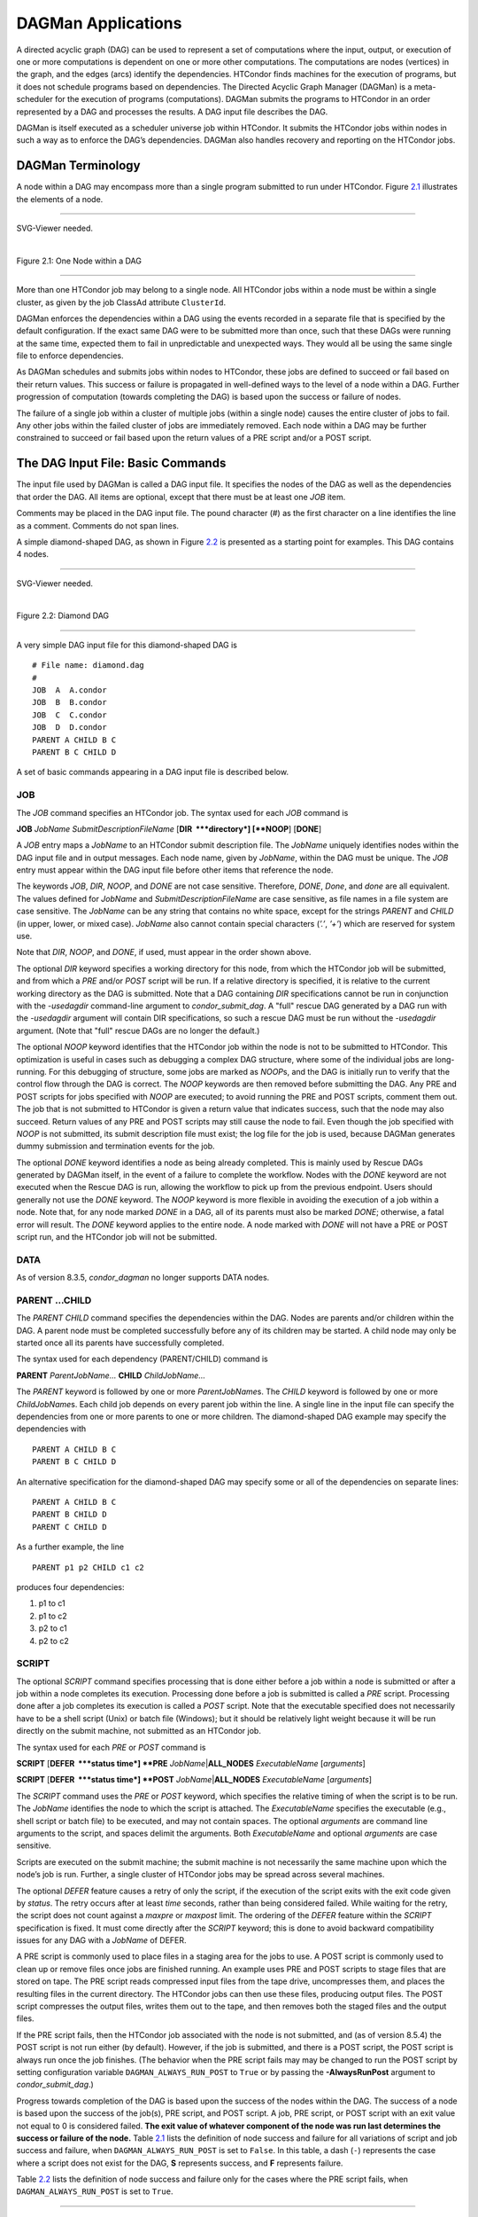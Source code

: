       

DAGMan Applications
===================

A directed acyclic graph (DAG) can be used to represent a set of
computations where the input, output, or execution of one or more
computations is dependent on one or more other computations. The
computations are nodes (vertices) in the graph, and the edges (arcs)
identify the dependencies. HTCondor finds machines for the execution of
programs, but it does not schedule programs based on dependencies. The
Directed Acyclic Graph Manager (DAGMan) is a meta-scheduler for the
execution of programs (computations). DAGMan submits the programs to
HTCondor in an order represented by a DAG and processes the results. A
DAG input file describes the DAG.

DAGMan is itself executed as a scheduler universe job within HTCondor.
It submits the HTCondor jobs within nodes in such a way as to enforce
the DAG’s dependencies. DAGMan also handles recovery and reporting on
the HTCondor jobs.

DAGMan Terminology
------------------

A node within a DAG may encompass more than a single program submitted
to run under HTCondor. Figure \ `2.1 <#x22-760021>`__ illustrates the
elements of a node.

--------------

SVG-Viewer needed.

| 

Figure 2.1: One Node within a DAG

--------------

More than one HTCondor job may belong to a single node. All HTCondor
jobs within a node must be within a single cluster, as given by the job
ClassAd attribute ``ClusterId``.

DAGMan enforces the dependencies within a DAG using the events recorded
in a separate file that is specified by the default configuration. If
the exact same DAG were to be submitted more than once, such that these
DAGs were running at the same time, expected them to fail in
unpredictable and unexpected ways. They would all be using the same
single file to enforce dependencies.

As DAGMan schedules and submits jobs within nodes to HTCondor, these
jobs are defined to succeed or fail based on their return values. This
success or failure is propagated in well-defined ways to the level of a
node within a DAG. Further progression of computation (towards
completing the DAG) is based upon the success or failure of nodes.

The failure of a single job within a cluster of multiple jobs (within a
single node) causes the entire cluster of jobs to fail. Any other jobs
within the failed cluster of jobs are immediately removed. Each node
within a DAG may be further constrained to succeed or fail based upon
the return values of a PRE script and/or a POST script.

The DAG Input File: Basic Commands
----------------------------------

The input file used by DAGMan is called a DAG input file. It specifies
the nodes of the DAG as well as the dependencies that order the DAG. All
items are optional, except that there must be at least one *JOB* item.

Comments may be placed in the DAG input file. The pound character (#) as
the first character on a line identifies the line as a comment. Comments
do not span lines.

A simple diamond-shaped DAG, as shown in Figure \ `2.2 <#x22-770022>`__
is presented as a starting point for examples. This DAG contains 4
nodes.

--------------

SVG-Viewer needed.

| 

Figure 2.2: Diamond DAG

--------------

A very simple DAG input file for this diamond-shaped DAG is

::

        # File name: diamond.dag 
        # 
        JOB  A  A.condor 
        JOB  B  B.condor 
        JOB  C  C.condor 
        JOB  D  D.condor 
        PARENT A CHILD B C 
        PARENT B C CHILD D

A set of basic commands appearing in a DAG input file is described
below.

JOB
~~~

The *JOB* command specifies an HTCondor job. The syntax used for each
*JOB* command is

**JOB** *JobName* *SubmitDescriptionFileName* [**DIR  **\ *directory*]
[**NOOP**\ ] [**DONE**\ ]

A *JOB* entry maps a *JobName* to an HTCondor submit description file.
The *JobName* uniquely identifies nodes within the DAG input file and in
output messages. Each node name, given by *JobName*, within the DAG must
be unique. The *JOB* entry must appear within the DAG input file before
other items that reference the node.

The keywords *JOB*, *DIR*, *NOOP*, and *DONE* are not case sensitive.
Therefore, *DONE*, *Done*, and *done* are all equivalent. The values
defined for *JobName* and *SubmitDescriptionFileName* are case
sensitive, as file names in a file system are case sensitive. The
*JobName* can be any string that contains no white space, except for the
strings *PARENT* and *CHILD* (in upper, lower, or mixed case). *JobName*
also cannot contain special characters (*’.’*, *’+’*) which are reserved
for system use.

Note that *DIR*, *NOOP*, and *DONE*, if used, must appear in the order
shown above.

The optional *DIR* keyword specifies a working directory for this node,
from which the HTCondor job will be submitted, and from which a *PRE*
and/or *POST* script will be run. If a relative directory is specified,
it is relative to the current working directory as the DAG is submitted.
Note that a DAG containing *DIR* specifications cannot be run in
conjunction with the *-usedagdir* command-line argument to
*condor\_submit\_dag*. A "full" rescue DAG generated by a DAG run with
the *-usedagdir* argument will contain DIR specifications, so such a
rescue DAG must be run without the *-usedagdir* argument. (Note that
"full" rescue DAGs are no longer the default.)

The optional *NOOP* keyword identifies that the HTCondor job within the
node is not to be submitted to HTCondor. This optimization is useful in
cases such as debugging a complex DAG structure, where some of the
individual jobs are long-running. For this debugging of structure, some
jobs are marked as *NOOP*\ s, and the DAG is initially run to verify
that the control flow through the DAG is correct. The *NOOP* keywords
are then removed before submitting the DAG. Any PRE and POST scripts for
jobs specified with *NOOP* are executed; to avoid running the PRE and
POST scripts, comment them out. The job that is not submitted to
HTCondor is given a return value that indicates success, such that the
node may also succeed. Return values of any PRE and POST scripts may
still cause the node to fail. Even though the job specified with *NOOP*
is not submitted, its submit description file must exist; the log file
for the job is used, because DAGMan generates dummy submission and
termination events for the job.

The optional *DONE* keyword identifies a node as being already
completed. This is mainly used by Rescue DAGs generated by DAGMan
itself, in the event of a failure to complete the workflow. Nodes with
the *DONE* keyword are not executed when the Rescue DAG is run, allowing
the workflow to pick up from the previous endpoint. Users should
generally not use the *DONE* keyword. The *NOOP* keyword is more
flexible in avoiding the execution of a job within a node. Note that,
for any node marked *DONE* in a DAG, all of its parents must also be
marked *DONE*; otherwise, a fatal error will result. The *DONE* keyword
applies to the entire node. A node marked with *DONE* will not have a
PRE or POST script run, and the HTCondor job will not be submitted.

DATA
~~~~

As of version 8.3.5, *condor\_dagman* no longer supports DATA nodes.

PARENT …CHILD
~~~~~~~~~~~~~

The *PARENT* *CHILD* command specifies the dependencies within the DAG.
Nodes are parents and/or children within the DAG. A parent node must be
completed successfully before any of its children may be started. A
child node may only be started once all its parents have successfully
completed.

The syntax used for each dependency (PARENT/CHILD) command is

**PARENT** *ParentJobName…* **CHILD** *ChildJobName…*

The *PARENT* keyword is followed by one or more *ParentJobName*\ s. The
*CHILD* keyword is followed by one or more *ChildJobName*\ s. Each child
job depends on every parent job within the line. A single line in the
input file can specify the dependencies from one or more parents to one
or more children. The diamond-shaped DAG example may specify the
dependencies with

::

    PARENT A CHILD B C 
    PARENT B C CHILD D

An alternative specification for the diamond-shaped DAG may specify some
or all of the dependencies on separate lines:

::

    PARENT A CHILD B C 
    PARENT B CHILD D 
    PARENT C CHILD D

As a further example, the line

::

    PARENT p1 p2 CHILD c1 c2

produces four dependencies:

#. p1 to c1
#. p1 to c2
#. p2 to c1
#. p2 to c2

SCRIPT
~~~~~~

The optional *SCRIPT* command specifies processing that is done either
before a job within a node is submitted or after a job within a node
completes its execution. Processing done before a job is submitted is
called a *PRE* script. Processing done after a job completes its
execution is called a *POST* script. Note that the executable specified
does not necessarily have to be a shell script (Unix) or batch file
(Windows); but it should be relatively light weight because it will be
run directly on the submit machine, not submitted as an HTCondor job.

The syntax used for each *PRE* or *POST* command is

**SCRIPT** [**DEFER  **\ *status time*] **PRE**
*JobName*\ \|\ **ALL\_NODES** *ExecutableName* [*arguments*\ ]

**SCRIPT** [**DEFER  **\ *status time*] **POST**
*JobName*\ \|\ **ALL\_NODES** *ExecutableName* [*arguments*\ ]

The *SCRIPT* command uses the *PRE* or *POST* keyword, which specifies
the relative timing of when the script is to be run. The *JobName*
identifies the node to which the script is attached. The
*ExecutableName* specifies the executable (e.g., shell script or batch
file) to be executed, and may not contain spaces. The optional
*arguments* are command line arguments to the script, and spaces delimit
the arguments. Both *ExecutableName* and optional *arguments* are case
sensitive.

Scripts are executed on the submit machine; the submit machine is not
necessarily the same machine upon which the node’s job is run. Further,
a single cluster of HTCondor jobs may be spread across several machines.

The optional *DEFER* feature causes a retry of only the script, if the
execution of the script exits with the exit code given by *status*. The
retry occurs after at least *time* seconds, rather than being considered
failed. While waiting for the retry, the script does not count against a
*maxpre* or *maxpost* limit. The ordering of the *DEFER* feature within
the *SCRIPT* specification is fixed. It must come directly after the
*SCRIPT* keyword; this is done to avoid backward compatibility issues
for any DAG with a *JobName* of DEFER.

A PRE script is commonly used to place files in a staging area for the
jobs to use. A POST script is commonly used to clean up or remove files
once jobs are finished running. An example uses PRE and POST scripts to
stage files that are stored on tape. The PRE script reads compressed
input files from the tape drive, uncompresses them, and places the
resulting files in the current directory. The HTCondor jobs can then use
these files, producing output files. The POST script compresses the
output files, writes them out to the tape, and then removes both the
staged files and the output files.

If the PRE script fails, then the HTCondor job associated with the node
is not submitted, and (as of version 8.5.4) the POST script is not run
either (by default). However, if the job is submitted, and there is a
POST script, the POST script is always run once the job finishes. (The
behavior when the PRE script fails may may be changed to run the POST
script by setting configuration variable ``DAGMAN_ALWAYS_RUN_POST`` to
``True`` or by passing the **-AlwaysRunPost** argument to
*condor\_submit\_dag*.)

Progress towards completion of the DAG is based upon the success of the
nodes within the DAG. The success of a node is based upon the success of
the job(s), PRE script, and POST script. A job, PRE script, or POST
script with an exit value not equal to 0 is considered failed. **The
exit value of whatever component of the node was run last determines the
success or failure of the node.** Table \ `2.1 <#x22-810051>`__ lists
the definition of node success and failure for all variations of script
and job success and failure, when ``DAGMAN_ALWAYS_RUN_POST`` is set to
``False``. In this table, a dash (``-``) represents the case where a
script does not exist for the DAG, **S** represents success, and **F**
represents failure.

Table \ `2.2 <#x22-810062>`__ lists the definition of node success and
failure only for the cases where the PRE script fails, when
``DAGMAN_ALWAYS_RUN_POST`` is set to ``True``.

--------------

PRE

JOB

POST

**Node**

-

S

-

**S**

-

F

-

**F**

-

S

S

**S**

-

S

F

**F**

-

F

S

**S**

-

F

F

**F**

S

S

-

**S**

S

F

-

**F**

S

S

S

**S**

S

S

F

**F**

S

F

S

**S**

S

F

F

**F**

F

not run

-

**F**

F

not run

not run

**F**

| 

Table 2.1: Node success or failure definition with
``DAGMAN_ALWAYS_RUN_POST = False (the default)``

--------------

--------------

PRE

JOB

POST

**Node**

F

not run

-

**F**

F

not run

S

**S**

F

not run

F

**F**

| 

Table 2.2: Node **S**\ uccess or **F**\ ailure definition with
``  DAGMAN_ALWAYS_RUN_POST = True``

--------------

**Special script argument macros**

The five macros ``$JOB``, ``$RETRY``, ``$MAX_RETRIES``, ``$DAG_STATUS``
and ``$FAILED_COUNT`` can be used within the DAG input file as arguments
passed to a PRE or POST script. The three macros ``$JOBID``,
``$RETURN``, and ``$PRE_SCRIPT_RETURN`` can be used as arguments to POST
scripts. The use of these variables is limited to being used as an
individual command line *argument* to the script, surrounded by spaces,
in order to cause the substitution of the variable’s value.

The special macros are as follows:

-  ``$JOB`` evaluates to the (case sensitive) string defined for
   *JobName*.
-  ``$RETRY`` evaluates to an integer value set to 0 the first time a
   node is run, and is incremented each time the node is retried. See
   section \ `2.10.9 <#x22-910002.10.9>`__ for the description of how to
   cause nodes to be retried.
-  ``$MAX_RETRIES`` evaluates to an integer value set to the maximum
   number of retries for the node. See
   section \ `2.10.9 <#x22-910002.10.9>`__ for the description of how to
   cause nodes to be retried. If no retries are set for the node,
   ``$MAX_RETRIES`` will be set to 0.
-  ``$JOBID`` (for POST scripts only) evaluates to a representation of
   the HTCondor job ID of the node job. It is the value of the job
   ClassAd attribute ``ClusterId``, followed by a period, and then
   followed by the value of the job ClassAd attribute ``ProcId``. An
   example of a job ID might be 1234.0. For nodes with multiple jobs in
   the same cluster, the ``ProcId`` value is the one of the last job
   within the cluster.
-  ``$RETURN`` (for POST scripts only) variable evaluates to the return
   value of the HTCondor job, if there is a single job within a cluster.
   With multiple jobs within the same cluster, there are two cases to
   consider. In the first case, all jobs within the cluster are
   successful; the value of ``$RETURN`` will be 0, indicating success.
   In the second case, one or more jobs from the cluster fail. When
   *condor\_dagman* sees the first terminated event for a job that
   failed, it assigns that job’s return value as the value of
   ``$RETURN``, and it attempts to remove all remaining jobs within the
   cluster. Therefore, if multiple jobs in the cluster fail with
   different exit codes, a race condition determines which exit code
   gets assigned to ``$RETURN``.

   A job that dies due to a signal is reported with a ``$RETURN`` value
   representing the additive inverse of the signal number. For example,
   SIGKILL (signal 9) is reported as -9. A job whose batch system
   submission fails is reported as -1001. A job that is externally
   removed from the batch system queue (by something other than
   *condor\_dagman*) is reported as -1002.

-  ``$PRE_SCRIPT_RETURN`` (for POST scripts only) variable evaluates to
   the return value of the PRE script of a node, if there is one. If
   there is no PRE script, this value will be -1. If the node job was
   skipped because of failure of the PRE script, the value of
   ``$RETURN`` will be -1004 and the value of ``$PRE_SCRIPT_RETURN``
   will be the exit value of the PRE script; the POST script can use
   this to see if the PRE script exited with an error condition, and
   assign success or failure to the node, as appropriate.
-  ``$DAG_STATUS`` is the status of the DAG. Note that this macro’s
   value and definition is unrelated to the attribute named
   ``DagStatus`` as defined for use in a node status file. This macro’s
   value is the same as the job ClassAd attribute ``DAG_Status`` that is
   defined within the *condor\_dagman* job’s ClassAd. This macro may
   have the following values:

   -  0: OK
   -  1: error; an error condition different than those listed here
   -  2: one or more nodes in the DAG have failed
   -  3: the DAG has been aborted by an ABORT-DAG-ON specification
   -  4: removed; the DAG has been removed by *condor\_rm*
   -  5: cycle; a cycle was found in the DAG
   -  6: halted; the DAG has been halted (see section
       `2.10.8 <#x22-890002.10.8>`__)

-  ``$FAILED_COUNT`` is defined by the number of nodes that have failed
   in the DAG.

**Examples that use PRE or POST scripts**

Examples use the diamond-shaped DAG. A first example uses a PRE script
to expand a compressed file needed as input to each of the HTCondor jobs
of nodes B and C. The DAG input file:

::

        # File name: diamond.dag 
        # 
        JOB  A  A.condor 
        JOB  B  B.condor 
        JOB  C  C.condor 
        JOB  D  D.condor 
        SCRIPT PRE  B  pre.csh $JOB .gz 
        SCRIPT PRE  C  pre.csh $JOB .gz 
        PARENT A CHILD B C 
        PARENT B C CHILD D

The script ``pre.csh`` uses its command line arguments to form the file
name of the compressed file. The script contains

::

      #!/bin/csh 
      gunzip $argv[1]$argv[2]

Therefore, the PRE script invokes

::

      gunzip B.gz

for node B, which uncompresses file ``B.gz``, placing the result in file
``B``.

A second example uses the ``$RETURN`` macro. The DAG input file contains
the POST script specification:

::

      SCRIPT POST A stage-out job_status $RETURN

If the HTCondor job of node A exits with the value -1, the POST script
is invoked as

::

      stage-out job_status -1

The slightly different example POST script specification in the DAG
input file

::

      SCRIPT POST A stage-out job_status=$RETURN

invokes the POST script with

::

      stage-out job_status=$RETURN

This example shows that when there is no space between the ``=`` sign
and the variable ``$RETURN``, there is no substitution of the macro’s
value.

PRE\_SKIP
~~~~~~~~~

The behavior of DAGMan with respect to node success or failure can be
changed with the addition of a *PRE\_SKIP* command. A *PRE\_SKIP* line
within the DAG input file uses the syntax:

**PRE\_SKIP** *JobName*\ \|\ **ALL\_NODES** *non-zero-exit-code*

The PRE script of a node identified by *JobName* that exits with the
value given by *non-zero-exit-code* skips the remainder of the node
entirely. Neither the job associated with the node nor the POST script
will be executed, and the node will be marked as successful.

Command Order
-------------

As of version 8.5.6, commands referencing a *JobName* can come before
the JOB command defining that *JobName*.

For example, the command sequence

::

    SCRIPT PRE NodeA foo.pl 
    VARS NodeA state="Wisconsin" 
    JOB NodeA bar.sub

is now legal (it would have been illegal in 8.5.5 and all previous
versions).

Node Job Submit File Contents
-----------------------------

Each node in a DAG may use a unique submit description file. A key
limitation is that each HTCondor submit description file must submit
jobs described by a single cluster number; DAGMan cannot deal with a
submit description file producing multiple job clusters.

Consider again the diamond-shaped DAG example, where each node job uses
the same submit description file.

::

        # File name: diamond.dag 
        # 
        JOB  A  diamond_job.condor 
        JOB  B  diamond_job.condor 
        JOB  C  diamond_job.condor 
        JOB  D  diamond_job.condor 
        PARENT A CHILD B C 
        PARENT B C CHILD D

Here is a sample HTCondor submit description file for this DAG:

::

        # File name: diamond_job.condor 
        # 
        executable   = /path/diamond.exe 
        output       = diamond.out.$(cluster) 
        error        = diamond.err.$(cluster) 
        log          = diamond_condor.log 
        universe     = vanilla 
        queue

Since each node uses the same HTCondor submit description file, this
implies that each node within the DAG runs the same job. The
``$(Cluster)`` macro produces unique file names for each job’s output.

The job ClassAd attribute ``DAGParentNodeNames`` is also available for
use within the submit description file. It defines a comma separated
list of each *JobName* which is a parent node of this job’s node. This
attribute may be used in the **arguments** command for all but scheduler
universe jobs. For example, if the job has two parents, with
*JobName*\ s B and C, the submit description file command

::

    arguments = $$([DAGParentNodeNames])

will pass the string ``"B,C"`` as the command line argument when
invoking the job.

DAGMan supports jobs with queues of multiple procs, so for example:

::

    queue 500

will queue 500 procs as expected.

Additionally, as of version 8.7.4 DAGMan supports late materialization.
To use this functionality, set both
``SCHEDD_ALLOW_LATE_MATERIALIZATION`` and
``SUBMIT_FACTORY_JOBS_BY_DEFAULT`` knobs in your HTCondor configuration
to True. This will have the side effect of submitting all jobs as
factory jobs (not just the ones you explicitly flag) so use this
sparingly.

DAG Submission
--------------

A DAG is submitted using the tool *condor\_submit\_dag*. The manual
page \ `2235 <Condorsubmitdag.html#x150-109200012>`__ details the
command. The simplest of DAG submissions has the syntax

*condor\_submit\_dag* *DAGInputFileName*

and the current working directory contains the DAG input file.

The diamond-shaped DAG example may be submitted with

::

    condor_submit_dag diamond.dag

Do not submit the same DAG, with same DAG input file, from within the
same directory, such that more than one of this same DAG is running at
the same time. It will fail in an unpredictable manner, as each instance
of this same DAG will attempt to use the same file to enforce
dependencies.

To increase robustness and guarantee recoverability, the
*condor\_dagman* process is run as an HTCondor job. As such, it needs a
submit description file. *condor\_submit\_dag* generates this needed
submit description file, naming it by appending ``.condor.sub`` to the
name of the DAG input file. This submit description file may be edited
if the DAG is submitted with

::

    condor_submit_dag -no_submit diamond.dag

causing *condor\_submit\_dag* to create the submit description file, but
not submit *condor\_dagman* to HTCondor. To submit the DAG, once the
submit description file is edited, use

::

    condor_submit diamond.dag.condor.sub

Submit machines with limited resources are supported by command line
options that place limits on the submission and handling of HTCondor
jobs and PRE and POST scripts. Presented here are descriptions of the
command line options to *condor\_submit\_dag*. These same limits can be
set in configuration. Each limit is applied within a single DAG.

DAG Throttling
~~~~~~~~~~~~~~

**Total nodes/clusters:** The **-maxjobs** option specifies the maximum
number of clusters that *condor\_dagman* can submit at one time. Since
each node corresponds to a single cluster, this limit restricts the
number of nodes that can be submitted (in the HTCondor queue) at a time.
It is commonly used when there is a limited amount of input file staging
capacity. As a specific example, consider a case where each node
represents a single HTCondor proc that requires 4 MB of input files, and
the proc will run in a directory with a volume of 100 MB of free space.
Using the argument **-maxjobs 25** guarantees that a maximum of 25
clusters, using a maximum of 100 MB of space, will be submitted to
HTCondor at one time. (See the *condor\_submit\_dag* man page
( `12 <Condorsubmitdag.html#x150-109200012>`__) for more information.
Also see the equivalent ``DAGMAN_MAX_JOBS_SUBMITTED`` configuration
option ( `3.5.23 <ConfigurationMacros.html#x33-2120003.5.23>`__).)

**Idle procs:** The number of idle procs within a given DAG can be
limited with the optional command line argument **-maxidle**.
*condor\_dagman* will not submit any more node jobs until the number of
idle procs in the DAG goes below this specified value, even if there are
ready nodes in the DAG. This allows *condor\_dagman* to submit jobs in a
way that adapts to the load on the HTCondor pool at any given time. If
the pool is lightly loaded, *condor\_dagman* will end up submitting more
jobs; if the pool is heavily loaded, *condor\_dagman* will submit fewer
jobs. (See the *condor\_submit\_dag* man page
( `12 <Condorsubmitdag.html#x150-109200012>`__) for more information.
Also see the equivalent ``DAGMAN_MAX_JOBS_IDLE`` configuration option
( `3.5.23 <ConfigurationMacros.html#x33-2120003.5.23>`__).)

Note that the **-maxjobs** option applies to counts of clusters, whereas
the **-maxidle** option applies to counts of procs. Unfortunately, this
can be a bit confusing. Of course, if none of your submit files create
more than one proc, the distinction doesn’t matter. For example, though,
a node job submit file that queues 5 procs will count as one for
**-maxjobs**, but five for **-maxidle** (if all of the procs are idle).

**Subsets of nodes:** Node submission can also be throttled in a
finer-grained manner by grouping nodes into categories. See section
 `2.10.9 <#x22-950002.10.9>`__ for more details.

**PRE/POST scripts:** Since PRE and POST scripts run on the submit
machine, it may be desirable to limit the number of PRE or POST scripts
running at one time. The optional **-maxpre** command line argument
limits the number of PRE scripts that may be running at one time, and
the optional **-maxpost** command line argument limits the number of
POST scripts that may be running at one time. (See the
*condor\_submit\_dag* man page
( `12 <Condorsubmitdag.html#x150-109200012>`__) for more information.
Also see the equivalent ``DAGMAN_MAX_PRE_SCRIPTS``
( `3.5.23 <ConfigurationMacros.html#x33-2120003.5.23>`__) and
``DAGMAN_MAX_POST_SCRIPTS``
( `3.5.23 <ConfigurationMacros.html#x33-2120003.5.23>`__) configuration
options.)

File Paths in DAGs
------------------

*condor\_dagman* assumes that all relative paths in a DAG input file and
the associated HTCondor submit description files are relative to the
current working directory when *condor\_submit\_dag* is run. This works
well for submitting a single DAG. It presents problems when multiple
independent DAGs are submitted with a single invocation of
*condor\_submit\_dag*. Each of these independent DAGs would logically be
in its own directory, such that it could be run or tested independent of
other DAGs. Thus, all references to files will be designed to be
relative to the DAG’s own directory.

Consider an example DAG within a directory named ``dag1``. There would
be a DAG input file, named ``one.dag`` for this example. Assume the
contents of this DAG input file specify a node job with

::

      JOB A  A.submit

Further assume that partial contents of submit description file
``A.submit`` specify

::

      executable = programA 
      input      = A.input

Directory contents are

::

        dag1 (directory) 
              one.dag 
              A.submit 
              programA 
              A.input

All file paths are correct relative to the ``dag1`` directory.
Submission of this example DAG sets the current working directory to
``dag1`` and invokes *condor\_submit\_dag*:

::

      cd dag1 
      condor_submit_dag one.dag

Expand this example such that there are now two independent DAGs, and
each is contained within its own directory. For simplicity, assume that
the DAG in ``dag2`` has remarkably similar files and file naming as the
DAG in ``dag1``. Assume that the directory contents are

::

        parent (directory) 
             dag1 (directory) 
                   one.dag 
                   A.submit 
                   programA 
                   A.input 
             dag2 (directory) 
                   two.dag 
                   B.submit 
                   programB 
                   B.input

The goal is to use a single invocation of *condor\_submit\_dag* to run
both dag1 and dag2. The invocation

::

      cd parent 
      condor_submit_dag dag1/one.dag dag2/two.dag

does not work. Path names are now relative to ``parent``, which is not
the desired behavior.

The solution is the *-usedagdir* command line argument to
*condor\_submit\_dag*. This feature runs each DAG as if
*condor\_submit\_dag* had been run in the directory in which the
relevant DAG file exists. A working invocation is

::

      cd parent 
      condor_submit_dag -usedagdir dag1/one.dag dag2/two.dag

Output files will be placed in the correct directory, and the
``.dagman.out`` file will also be in the correct directory. A Rescue DAG
file will be written to the current working directory, which is the
directory when *condor\_submit\_dag* is invoked. The Rescue DAG should
be run from that same current working directory. The Rescue DAG includes
all the path information necessary to run each node job in the proper
directory.

Use of *-usedagdir* does not work in conjunction with a JOB node
specification within the DAG input file using the *DIR* keyword. Using
both will be detected and generate an error.

DAG Monitoring and DAG Removal
------------------------------

After submission, the progress of the DAG can be monitored by looking at
the job event log file(s) or observing the e-mail that job submission to
HTCondor causes, or by using *condor\_q* *-dag*.

Detailed information about a DAG’s job progress can be obtained using
*condor\_q* *-l* *<jobID>*. This information is not updated frequently,
however, so expect to see stale data. You can increase the frequency of
updates by setting the ``DAGMAN_QUEUE_UPDATE_INTERVAL`` configuration
macro to a lower number, ie. 5 or 10 seconds. Doing so will increase the
workload on the *condor\_schedd*, so be cautious about setting it too
low.

There is also a large amount of information logged in an extra file. The
name of this extra file is produced by appending ``.dagman.out`` to the
name of the DAG input file; for example, if the DAG input file is
``diamond.dag``, this extra file is named ``diamond.dag.dagman.out``. If
this extra file grows too large, limit its size with the configuration
variable ``MAX_DAGMAN_LOG`` , as defined in
section \ `3.5.2 <ConfigurationMacros.html#x33-1890003.5.2>`__. The
``dagman.out`` file is an important resource for debugging; save this
file if a problem occurs. The ``dagman.out`` is appended to, rather than
overwritten, with each new DAGMan run.

To remove an entire DAG, consisting of the *condor\_dagman* job, plus
any jobs submitted to HTCondor, remove the *condor\_dagman* job by
running *condor\_rm*. For example,

::

    % condor_q 
    -- Submitter: turunmaa.cs.wisc.edu : <128.105.175.125:36165> : turunmaa.cs.wisc.edu 
     ID      OWNER          SUBMITTED     RUN_TIME ST PRI SIZE CMD 
      9.0   taylor         10/12 11:47   0+00:01:32 R  0   8.7  condor_dagman -f - 
     11.0   taylor         10/12 11:48   0+00:00:00 I  0   3.6  B.out 
     12.0   taylor         10/12 11:48   0+00:00:00 I  0   3.6  C.out 
     
        3 jobs; 2 idle, 1 running, 0 held 
     
    % condor_rm 9.0

When a *condor\_dagman* job is removed, all node jobs (including
sub-DAGs) of that *condor\_dagman* will be removed by the
*condor\_schedd*. As of version 8.5.8, the default is that
*condor\_dagman* itself also removes the node jobs (to fix a race
condition that could result in "orphaned" node jobs). (The
*condor\_schedd* has to remove the node jobs to deal with the case of
removing a *condor\_dagman* job that has been held.)

The previous behavior of *condor\_dagman* itself not removing the node
jobs can be restored by setting the ``DAGMAN_REMOVE_NODE_JOBS``
configuration macro (see
 `3.5.23 <ConfigurationMacros.html#x33-2140003.5.23>`__) to ``False``.
This will decrease the load on the *condor\_schedd*, at the cost of
allowing the possibility of "orphaned" node jobs.

A removed DAG will be considered failed unless the DAG has a FINAL node
that succeeds.

In the case where a machine is scheduled to go down, DAGMan will clean
up memory and exit. However, it will leave any submitted jobs in the
HTCondor queue.

Suspending a Running DAG
------------------------

It may be desired to temporarily suspend a running DAG. For example, the
load may be high on the submit machine, and therefore it is desired to
prevent DAGMan from submitting any more jobs until the load goes down.
There are two ways to suspend (and resume) a running DAG.

-  Use *condor\_hold*/*condor\_release* on the *condor\_dagman* job.

   After placing the *condor\_dagman* job on hold, no new node jobs will
   be submitted, and no PRE or POST scripts will be run. Any node jobs
   already in the HTCondor queue will continue undisturbed. Any running
   PRE or POST scripts will be killed. If the *condor\_dagman* job is
   left on hold, it will remain in the HTCondor queue after all of the
   currently running node jobs are finished. To resume the DAG, use
   *condor\_release* on the *condor\_dagman* job.

   Note that while the *condor\_dagman* job is on hold, no updates will
   be made to the ``dagman.out`` file.

-  Use a DAG halt file.

   The second way of suspending a DAG uses the existence of a
   specially-named file to change the state of the DAG. When in this
   halted state, no PRE scripts will be run, and no node jobs will be
   submitted. Running node jobs will continue undisturbed. A halted DAG
   will still run POST scripts, and it will still update the
   ``dagman.out`` file. This differs from behavior of a DAG that is
   held. Furthermore, a halted DAG will not remain in the queue
   indefinitely; when all of the running node jobs have finished, DAGMan
   will create a Rescue DAG and exit.

   To resume a halted DAG, remove the halt file.

   The specially-named file must be placed in the same directory as the
   DAG input file. The naming is the same as the DAG input file
   concatenated with the string ``.halt``. For example, if the DAG input
   file is ``test1.dag``, then ``test1.dag.halt`` will be the required
   name of the halt file.

   As any DAG is first submitted with *condor\_submit\_dag*, a check is
   made for a halt file. If one exists, it is removed.

**** In other words, if you *condor\_hold* or create a halt file for a
DAG that has sub-DAGs, any sub-DAGs that are already in the queue will
continue to submit node jobs.

A *condor\_hold* or DAG halt does, however, apply to splices, because
they are merged into the parent DAG and controlled by a single
*condor\_dagman* instance.

Advanced Features of DAGMan
---------------------------

Retrying Failed Nodes
~~~~~~~~~~~~~~~~~~~~~

DAGMan can retry any failed node in a DAG by specifying the node in the
DAG input file with the *RETRY* command. The use of retry is optional.
The syntax for retry is

**RETRY** *JobName*\ \|\ **ALL\_NODES** *NumberOfRetries*
[**UNLESS-EXIT  **\ *value*]

where *JobName* identifies the node. *NumberOfRetries* is an integer
number of times to retry the node after failure. The implied number of
retries for any node is 0, the same as not having a retry line in the
file. Retry is implemented on nodes, not parts of a node.

The diamond-shaped DAG example may be modified to retry node C:

::

        # File name: diamond.dag 
        # 
        JOB  A  A.condor 
        JOB  B  B.condor 
        JOB  C  C.condor 
        JOB  D  D.condor 
        PARENT A CHILD B C 
        PARENT B C CHILD D 
        Retry  C 3

If node C is marked as failed for any reason, then it is started over as
a first retry. The node will be tried a second and third time, if it
continues to fail. If the node is marked as successful, then further
retries do not occur.

Retry of a node may be short circuited using the optional keyword
*UNLESS-EXIT*, followed by an integer exit value. If the node exits with
the specified integer exit value, then no further processing will be
done on the node.

The macro ``$RETRY`` evaluates to an integer value, set to 0 first time
a node is run, and is incremented each time for each time the node is
retried. The macro ``$MAX_RETRIES`` is the value set for
*NumberOfRetries*. These macros may be used as arguments passed to a PRE
or POST script.

Stopping the Entire DAG
~~~~~~~~~~~~~~~~~~~~~~~

The *ABORT-DAG-ON* command provides a way to abort the entire DAG if a
given node returns a specific exit code. The syntax for *ABORT-DAG-ON*
is

**ABORT-DAG-ON** *JobName*\ \|\ **ALL\_NODES** *AbortExitValue*
[**RETURN  **\ *DAGReturnValue*]

If the return value of the node specified by *JobName* matches
*AbortExitValue*, the DAG is immediately aborted. A DAG abort differs
from a node failure, in that a DAG abort causes all nodes within the DAG
to be stopped immediately. This includes removing the jobs in nodes that
are currently running. A node failure differs, as it would allow the DAG
to continue running, until no more progress can be made due to
dependencies.

The behavior differs based on the existence of PRE and/or POST scripts.
If a PRE script returns the *AbortExitValue* value, the DAG is
immediately aborted. If the HTCondor job within a node returns the
*AbortExitValue* value, the DAG is aborted if the node has no POST
script. If the POST script returns the *AbortExitValue* value, the DAG
is aborted.

An abort overrides node retries. If a node returns the abort exit value,
the DAG is aborted, even if the node has retry specified.

When a DAG aborts, by default it exits with the node return value that
caused the abort. This can be changed by using the optional *RETURN*
keyword along with specifying the desired *DAGReturnValue*. The DAG
abort return value can be used for DAGs within DAGs, allowing an inner
DAG to cause an abort of an outer DAG.

A DAG return value other than 0, 1, or 2 will cause the *condor\_dagman*
job to stay in the queue after it exits and get retried, unless the
``on_exit_remove`` expression in the ``.condor.sub`` file is manually
modified.

Adding *ABORT-DAG-ON* for node C in the diamond-shaped DAG

::

        # File name: diamond.dag 
        # 
        JOB  A  A.condor 
        JOB  B  B.condor 
        JOB  C  C.condor 
        JOB  D  D.condor 
        PARENT A CHILD B C 
        PARENT B C CHILD D 
        Retry  C 3 
        ABORT-DAG-ON C 10 RETURN 1

causes the DAG to be aborted, if node C exits with a return value of 10.
Any other currently running nodes, of which only node B is a possibility
for this particular example, are stopped and removed. If this abort
occurs, the return value for the DAG is 1.

Variable Values Associated with Nodes
~~~~~~~~~~~~~~~~~~~~~~~~~~~~~~~~~~~~~

Macros defined for DAG nodes can be used within the submit description
file of the node job. The *VARS* command provides a method for defining
a macro. Macros are defined on a per-node basis, using the syntax

**VARS** *JobName*\ \|\ **ALL\_NODES** *macroname=*\ *"string"*
[*macroname=*\ *"string"…*]

The macro may be used within the submit description file of the relevant
node. A *macroname* may contain alphanumeric characters (a-z, A-Z, and
0-9) and the underscore character. The space character delimits macros,
such that there may be more than one macro defined on a single line.
Multiple lines defining macros for the same node are permitted.

Correct syntax requires that the *string* must be enclosed in double
quotes. To use a double quote mark within a *string*, escape the double
quote mark with the backslash character (\\). To add the backslash
character itself, use two backslashes (\\\\).

A restriction is that the *macroname* itself cannot begin with the
string ``queue``, in any combination of upper or lower case letters.

**Examples**

If the DAG input file contains

::

        # File name: diamond.dag 
        # 
        JOB  A  A.submit 
        JOB  B  B.submit 
        JOB  C  C.submit 
        JOB  D  D.submit 
        VARS A state="Wisconsin" 
        PARENT A CHILD B C 
        PARENT B C CHILD D 

then the submit description file ``A.submit`` may use the macro state.
Consider this submit description file ``A.submit``:

::

        # file name: A.submit 
        executable = A.exe 
        log        = A.log 
        arguments  = "$(state)" 
        queue

The macro value expands to become a command-line argument in the
invocation of the job. The job is invoked with

::

    A.exe Wisconsin

The use of macros may allow a reduction in the number of distinct submit
description files. A separate example shows this intended use of *VARS*.
In the case where the submit description file for each node varies only
in file naming, macros reduce the number of submit description files to
one.

This example references a single submit description file for each of the
nodes in the DAG input file, and it uses the *VARS* entry to name files
used by each job.

The relevant portion of the DAG input file appears as

::

        JOB A theonefile.sub 
        JOB B theonefile.sub 
        JOB C theonefile.sub 
     
        VARS A filename="A" 
        VARS B filename="B" 
        VARS C filename="C"

The submit description file appears as

::

        # submit description file called:  theonefile.sub 
        executable   = progX 
        output       = $(filename) 
        error        = error.$(filename) 
        log          = $(filename).log 
        queue

For a DAG such as this one, but with thousands of nodes, the ability to
write and maintain a single submit description file together with a
single, yet more complex, DAG input file is worthwhile.

 Multiple macroname definitions

If a macro name for a specific node in a DAG is defined more than once,
as it would be with the partial file contents

::

      JOB job1 job1.submit 
      VARS job1 a="foo" 
      VARS job1 a="bar"

a warning is written to the log, of the format

::

    Warning: VAR <macroname> is already defined in job <JobName> 
    Discovered at file "<DAG input file name>", line <line number>

The behavior of DAGMan is such that all definitions for the macro exist,
but only the last one defined is used as the variable’s value. Using
this example, if the ``job1.submit`` submit description file contains

::

      arguments = "$(a)"

then the argument will be ``bar``.

 Special characters within VARS string definitions

The value defined for a macro may contain spaces and tabs. It is also
possible to have double quote marks and backslashes within a value. In
order to have spaces or tabs within a value specified for a command line
argument, use the New Syntax format for the **arguments** submit
command, as described in
section \ `12 <Condorsubmit.html#x149-108400012>`__. Escapes for double
quote marks depend on whether the New Syntax or Old Syntax format is
used for the **arguments** submit command. Note that in both syntaxes,
double quote marks require two levels of escaping: one level is for the
parsing of the DAG input file, and the other level is for passing the
resulting value through *condor\_submit*.

As of HTCondor version 8.3.7, single quotes are permitted within the
value specification. For the specification of command line
**arguments**, single quotes can be used in three ways:

-  in Old Syntax, within a macro’s value specification
-  in New Syntax, within a macro’s value specification
-  in New Syntax only, to delimit an argument containing white space

There are examples of all three cases below. In New Syntax, to pass a
single quote as part of an argument, escape it with another single quote
for *condor\_submit* parsing as in the example’s NodeA ``fourth`` macro.

As an example that shows uses of all special characters, here are only
the relevant parts of a DAG input file. Note that the NodeA value for
the macro ``second`` contains a tab.

::

        VARS NodeA first="Alberto Contador" 
        VARS NodeA second="\"\"Andy Schleck\"\"" 
        VARS NodeA third="Lance\\ Armstrong" 
        VARS NodeA fourth="Vincenzo ''The Shark'' Nibali" 
        VARS NodeA misc="!@#$%^&*()_-=+=[]{}?/" 
     
        VARS NodeB first="Lance_Armstrong" 
        VARS NodeB second="\\\"Andreas_Kloden\\\"" 
        VARS NodeB third="Ivan\\_Basso" 
        VARS NodeB fourth="Bernard_'The_Badger'_Hinault" 
        VARS NodeB misc="!@#$%^&*()_-=+=[]{}?/" 
     
        VARS NodeC args="'Nairo Quintana' 'Chris Froome'"

Consider an example in which the submit description file for NodeA uses
the New Syntax for the **arguments** command:

::

      arguments = "'$(first)' '$(second)' '$(third)' '($fourth)' '$(misc)'"

The single quotes around each variable reference are only necessary if
the variable value may contain spaces or tabs. The resulting values
passed to the NodeA executable are:

::

      Alberto Contador 
      "Andy Schleck" 
      Lance\ Armstrong 
      Vincenzo 'The Shark' Nibali 
      !@#$%^&*()_-=+=[]{}?/

Consider an example in which the submit description file for NodeB uses
the Old Syntax for the **arguments** command:

::

      arguments = $(first) $(second) $(third) $(fourth) $(misc)

The resulting values passed to the NodeB executable are:

::

      Lance_Armstrong 
      "Andreas_Kloden" 
      Ivan\_Basso 
      Bernard_'The_Badger'_Hinault 
      !@#$%^&*()_-=+=[]{}?/

Consider an example in which the submit description file for NodeC uses
the New Syntax for the **arguments** command:

::

      arguments = "$(args)"

The resulting values passed to the NodeC executable are:

::

      Nairo Quintana 
      Chris Froome

 Using special macros within a definition

The $(JOB) and $(RETRY) macros may be used within a definition of the
*string* that defines a variable. This usage requires parentheses, such
that proper macro substitution may take place when the macro’s value is
only a portion of the string.

-  $(JOB) expands to the node *JobName*. If the *VARS* line appears in a
   DAG file used as a splice file, then $(JOB) will be the fully scoped
   name of the node.

   For example, the DAG input file lines

   ::

         JOB  NodeC NodeC.submit 
         VARS NodeC nodename="$(JOB)"

   set ``nodename`` to ``NodeC``, and the DAG input file lines

   ::

         JOB  NodeD NodeD.submit 
         VARS NodeD outfilename="$(JOB)-output"

   set ``outfilename`` to ``NodeD-output``.

-  $(RETRY) expands to 0 the first time a node is run; the value is
   incremented each time the node is retried. For example:

   ::

         VARS NodeE noderetry="$(RETRY)"

 Using VARS to define ClassAd attributes

The *macroname* may also begin with a ``+`` character, in which case it
names a ClassAd attribute. For example, the VARS specification

::

      VARS NodeF +A="\"bob\""

results in the job ClassAd attribute

::

      A = "bob"

Note that ClassAd string values must be quoted, hence there are escaped
quotes in the example above. The outer quotes are consumed in the
parsing of the DAG input file, so the escaped inner quotes remain in the
definition of the attribute value.

Continuing this example, it allows the HTCondor submit description file
for NodeF to use the following line:

::

      arguments = "$$([A])"

The special macros may also be used. For example

::

      VARS NodeG +B="$(RETRY)"

places the numerical attribute

::

      B = 1

into the ClassAd when the NodeG job is run for a second time, which is
the first retry and the value 1.

Setting Priorities for Nodes
~~~~~~~~~~~~~~~~~~~~~~~~~~~~

The *PRIORITY* command assigns a priority to a DAG node (and to the
HTCondor job(s) associated with the node). The syntax for *PRIORITY* is

**PRIORITY** *JobName*\ \|\ **ALL\_NODES** *PriorityValue*

The priority value is an integer (which can be negative). A larger
numerical priority is better. The default priority is 0.

The node priority affects the order in which nodes that are ready (all
of their parent nodes have finished successfully) at the same time will
be submitted. The node priority also sets the node job’s priority in the
queue (that is, its ``JobPrio`` attribute), which affects the order in
which jobs will be run once they are submitted (see
 `2.7.1 <PrioritiesandPreemption.html#x19-630002.7.1>`__ for more
information about job priority). The node priority only affects the
order of job submission within a given DAG; but once jobs are submitted,
their ``JobPrio`` value affects the order in which they will be run
relative to all jobs submitted by the same user.

Sub-DAGs can have priorities, just as "regular" nodes can. (The priority
of a sub-DAG will affect the priorities of its nodes: see "effective
node priorities" below.) Splices cannot be assigned a priority, but
individual nodes within a splice can be assigned priorities.

Note that node priority does not override the DAG dependencies. Also
note that node priorities are not guarantees of the relative order in
which nodes will be run, even among nodes that become ready at the same
time – so node priorities should not be used as a substitute for
parent/child dependencies. In other words, priorities should be used
when it is preferable, but not required, that some jobs run before
others. (The order in which jobs are run once they are submitted can be
affected by many things other than the job’s priority; for example,
whether there are machines available in the pool that match the job’s
requirements.)

PRE scripts can affect the order in which jobs run, so DAGs containing
PRE scripts may not submit the nodes in exact priority order, even if
doing so would satisfy the DAG dependencies.

Node priority is most relevant if node submission is throttled (via the
*-maxjobs* or *-maxidle* command-line arguments or the
``DAGMAN_MAX_JOBS_SUBMITTED`` or ``DAGMAN_MAX_JOBS_IDLE`` configuration
variables), or if there are not enough resources in the pool to
immediately run all submitted node jobs. This is often the case for DAGs
with large numbers of "sibling" nodes, or DAGs running on heavily-loaded
pools.

 Example

Adding *PRIORITY* for node C in the diamond-shaped DAG:

::

        # File name: diamond.dag 
        # 
        JOB  A  A.condor 
        JOB  B  B.condor 
        JOB  C  C.condor 
        JOB  D  D.condor 
        PARENT A CHILD B C 
        PARENT B C CHILD D 
        Retry  C 3 
        PRIORITY C 1

This will cause node C to be submitted (and, mostly likely, run) before
node B. Without this priority setting for node C, node B would be
submitted first because the "JOB" statement for node B comes earlier in
the DAG file than the "JOB" statement for node C.

 Effective node priorities

**** DAG priorities also default to 0, so they are most relevant for
sub-DAGs (although a top-level DAG can be submitted with a non-zero
priority by specifying a **-priority** value on the
*condor\_submit\_dag* command line). **This algorithm for calculating
effective priorities is a simplification introduced in version 8.5.7 (a
node’s effective priority is no longer dependent on the priorities of
its parents).**

Here is an example to clarify:

::

        # File name: priorities.dag 
        # 
    JOB A A.sub 
    SUBDAG EXTERNAL B SD.dag 
    PARENT A CHILD B 
    PRIORITY A 60 
    PRIORITY B 100 
     
        # File name: SD.dag 
        # 
    JOB SA SA.sub 
    JOB SB SB.sub 
    PARENT SA CHILD SB 
    PRIORITY SA 10 
    PRIORITY SB 20

In this example (assuming that priorities.dag is submitted with the
default priority of 0), the effective priority of node A will be 60, and
the effective priority of sub-DAG B will be 100. Therefore, the
effective priority of node SA will be 110 and the effective priority of
node SB will be 120.

The effective priorities listed above are assigned by DAGMan. There is
no way to change the priority in the submit description file for a job,
as DAGMan will override any **priority** command placed in a submit
description file (unless the effective node priority is 0; in this case,
any priority specified in the submit file will take effect).

Throttling Nodes by Category
~~~~~~~~~~~~~~~~~~~~~~~~~~~~

In order to limit the number of submitted job clusters within a DAG, the
nodes may be placed into categories by assignment of a name. Then, a
maximum number of submitted clusters may be specified for each category.

The *CATEGORY* command assigns a category name to a DAG node. The syntax
for *CATEGORY* is

**CATEGORY** *JobName*\ \|\ **ALL\_NODES** *CategoryName*

Category names cannot contain white space.

The *MAXJOBS* command limits the number of submitted job clusters on a
per category basis. The syntax for *MAXJOBS* is

**MAXJOBS** *CategoryName* *MaxJobsValue*

If the number of submitted job clusters for a given category reaches the
limit, no further job clusters in that category will be submitted until
other job clusters within the category terminate. If MAXJOBS is not set
for a defined category, then there is no limit placed on the number of
submissions within that category.

Note that a single invocation of *condor\_submit* results in one job
cluster. The number of HTCondor jobs within a cluster may be greater
than 1.

The configuration variable ``DAGMAN_MAX_JOBS_SUBMITTED`` and the
*condor\_submit\_dag* *-maxjobs* command-line option are still enforced
if these *CATEGORY* and *MAXJOBS* throttles are used.

Please see the end of section \ `2.10.9 <#x22-1030002.10.9>`__ on DAG
Splicing for a description of the interaction between categories and
splices.

Configuration Specific to a DAG
~~~~~~~~~~~~~~~~~~~~~~~~~~~~~~~

All configuration variables and their definitions that relate to DAGMan
may be found in
section \ `3.5.23 <ConfigurationMacros.html#x33-2100003.5.23>`__.

Configuration variables for *condor\_dagman* can be specified in several
ways, as given within the ordered list:

#. In an HTCondor configuration file.
#. With an environment variable. Prepend the string \_CONDOR\_ to the
   configuration variable’s name.
#. With a line in the DAG input file using the keyword *CONFIG*, such
   that there is a configuration file specified that is specific to an
   instance of *condor\_dagman*. The configuration file specification
   may instead be specified on the *condor\_submit\_dag* command line
   using the **-config** option.
#. For some configuration variables, *condor\_submit\_dag* command line
   argument specifies a configuration variable. For example, the
   configuration variable ``DAGMAN_MAX_JOBS_SUBMITTED`` has the
   corresponding command line argument *-maxjobs*.

For this ordered list, configuration values specified or parsed later in
the list override ones specified earlier. For example, a value specified
on the *condor\_submit\_dag* command line overrides corresponding values
in any configuration file. And, a value specified in a DAGMan-specific
configuration file overrides values specified in a general HTCondor
configuration file.

The *CONFIG* command within the DAG input file specifies a configuration
file to be used to set configuration variables related to
*condor\_dagman* when running this DAG. The syntax for *CONFIG* is

**CONFIG** *ConfigFileName*

As an example, if the DAG input file contains:

::

      CONFIG dagman.config

then the configuration values in file ``dagman.config`` will be used for
this DAG. If the contents of file ``dagman.config`` is

::

      DAGMAN_MAX_JOBS_IDLE = 10

then this configuration is defined for this DAG.

Only a single configuration file can be specified for a given
*condor\_dagman* run. For example, if one file is specified within a DAG
input file, and a different file is specified on the
*condor\_submit\_dag* command line, this is a fatal error at submit
time. The same is true if different configuration files are specified in
multiple DAG input files and referenced in a single
*condor\_submit\_dag* command.

If multiple DAGs are run in a single *condor\_dagman* run, the
configuration options specified in the *condor\_dagman* configuration
file, if any, apply to all DAGs, even if some of the DAGs specify no
configuration file.

Configuration variables that are not for *condor\_dagman* and not
utilized by DaemonCore, yet are specified in a *condor\_dagman*-specific
configuration file are ignored.

Setting ClassAd attributes in the DAG file
~~~~~~~~~~~~~~~~~~~~~~~~~~~~~~~~~~~~~~~~~~

The *SET\_JOB\_ATTR* keyword within the DAG input file specifies an
attribute/value pair to be set in the DAGMan job’s ClassAd. The syntax
for *SET\_JOB\_ATTR* is

**SET\_JOB\_ATTR** *AttributeName*\ =\ *AttributeValue*

As an example, if the DAG input file contains:

::

      SET_JOB_ATTR TestNumber = 17

the ClassAd of the DAGMan job itself will have an attribute
``TestNumber`` with the value ``17``.

The attribute set by the *SET\_JOB\_ATTR* command is set only in the
ClassAd of the DAGMan job itself – it is not propagated to node jobs of
the DAG.

Values with spaces can be set by surrounding the string containing a
space with single or double quotes. (Note that the quote marks
themselves will be part of the value.)

Only a single attribute/value pair can be specified per *SET\_JOB\_ATTR*
command. If the same attribute is specified multiple times in the DAG
(or in multiple DAGs run by the same DAGMan instance) the last-specified
value is the one that will be utilized. An attribute set in the DAG file
can be overridden by specifying

::

    -append '+<attribute> = <value>'

on the *condor\_submit\_dag* command line.

Optimization of Submission Time
~~~~~~~~~~~~~~~~~~~~~~~~~~~~~~~

*condor\_dagman* works by watching log files for events, such as
submission, termination, and going on hold. When a new job is ready to
be run, it is submitted to the *condor\_schedd*, which needs to acquire
a computing resource. Acquisition requires the *condor\_schedd* to
contact the central manager and get a claim on a machine, and this claim
cycle can take many minutes.

Configuration variable ``DAGMAN_HOLD_CLAIM_TIME`` avoids the wait for a
negotiation cycle. When set to a non zero value, the *condor\_schedd*
keeps a claim idle, such that the *condor\_startd* delays in shifting
from the Claimed to the Preempting state (see
Figure \ `3.1 <PolicyConfigurationforExecuteHostsandforSubmitHosts.html#x35-2470231>`__).
Thus, if another job appears that is suitable for the claimed resource,
then the *condor\_schedd* will submit the job directly to the
*condor\_startd*, avoiding the wait and overhead of a negotiation cycle.
This results in a speed up of job completion, especially for linear DAGs
in pools that have lengthy negotiation cycle times.

By default, ``DAGMAN_HOLD_CLAIM_TIME`` is 20, causing a claim to remain
idle for 20 seconds, during which time a new job can be submitted
directly to the already-claimed *condor\_startd*. A value of 0 means
that claims are not held idle for a running DAG. If a DAG node has no
children, the value of ``DAGMAN_HOLD_CLAIM_TIME`` will be ignored; the
``KeepClaimIdle`` attribute will not be defined in the job ClassAd of
the node job, unless the job requests it using the submit command
**keep\_claim\_idle**.

Single Submission of Multiple, Independent DAGs
~~~~~~~~~~~~~~~~~~~~~~~~~~~~~~~~~~~~~~~~~~~~~~~

A single use of *condor\_submit\_dag* may execute multiple, independent
DAGs. Each independent DAG has its own, distinct DAG input file. These
DAG input files are command-line arguments to *condor\_submit\_dag*.

Internally, all of the independent DAGs are combined into a single,
larger DAG, with no dependencies between the original independent DAGs.
As a result, any generated Rescue DAG file represents all of the
original independent DAGs with a single DAG. The file name of this
Rescue DAG is based on the DAG input file listed first within the
command-line arguments. For example, assume that three independent DAGs
are submitted with

::

      condor_submit_dag A.dag B.dag C.dag

The first listed is ``A.dag``. The remainder of the specialized file
name adds a suffix onto this first DAG input file name, ``A.dag``. The
suffix is ``_multi.rescue<XXX>``, where ``<XXX>`` is substituted by the
3-digit number of the Rescue DAG created as defined in
section \ `2.10.10 <#x22-1070002.10.10>`__. The first time a Rescue DAG
is created for the example, it will have the file name
``A.dag_multi.rescue001``.

Other files such as ``dagman.out`` and the lock file also have names
based on this first DAG input file.

The success or failure of the independent DAGs is well defined. When
multiple, independent DAGs are submitted with a single command, the
success of the composite DAG is defined as the logical AND of the
success of each independent DAG. This implies that failure is defined as
the logical OR of the failure of any of the independent DAGs.

By default, DAGMan internally renames the nodes to avoid node name
collisions. If all node names are unique, the renaming of nodes may be
disabled by setting the configuration variable
``DAGMAN_MUNGE_NODE_NAMES`` to ``False`` (see
 `3.5.23 <ConfigurationMacros.html#x33-2140003.5.23>`__).

INCLUDE
~~~~~~~

The *INCLUDE* command allows the contents of one DAG file to be parsed
as if they were physically included in the referencing DAG file. The
syntax for *INCLUDE* is

**INCLUDE** *FileName*

For example, if we have two DAG files like this:

::

    # File name: foo.dag 
    # 
        JOB  A  A.sub 
        INCLUDE bar.dag 
     
    # File name: bar.dag 
    # 
        JOB  B  B.sub 
        JOB  C  C.sub

this is equivalent to the single DAG file:

::

        JOB  A  A.sub 
        JOB  B  B.sub 
        JOB  C  C.sub

Note that the included file must be in proper DAG syntax. Also, there
are many cases where a valid included DAG file will cause a parse error,
such as the including and included files defining nodes with the same
name.

*INCLUDE*\ s can be nested to any depth (be sure not to create a cycle
of includes!).

 Example: Using INCLUDE to simplify multiple similar workflows

One use of the *INCLUDE* command is to simplify the DAG files when we
have a single workflow that we want to run on a number of data sets. In
that case, we can do something like this:

::

    # File name: workflow.dag 
    # Defines the structure of the workflow 
        JOB Split split.sub 
        JOB Process00 process.sub 
        ... 
        JOB Process99 process.sub 
        JOB Combine combine.sub 
        PARENT Split CHILD Process00 ... Process99 
        PARENT Process00 ... Process99 CHILD Combine 
     
    # File name: split.sub 
        executable = my_split 
        input = $(dataset).phase1 
        output = $(dataset).phase2 
        ... 
     
    # File name: data57.vars 
        VARS Split dataset="data57" 
        VARS Process00 dataset="data57" 
        ... 
        VARS Process99 dataset="data57" 
        VARS Combine dataset="data57" 
     
    # File name: run_dataset57.dag 
        INCLUDE workflow.dag 
        INCLUDE data57.vars

Then, to run our workflow on dataset 57, we run the following command:

::

        condor_submit_dag run_dataset57.dag

This avoids having to duplicate the *JOB* and *PARENT/CHILD* commands
for every dataset – we can just re-use the ``workflow.dag`` file, in
combination with a dataset-specific vars file.

Composing workflows from multiple DAG files
~~~~~~~~~~~~~~~~~~~~~~~~~~~~~~~~~~~~~~~~~~~

The organization and dependencies of the jobs within a DAG are the keys
to its utility. Some workflows are naturally constructed hierarchically,
such that a node within a DAG is also a DAG (instead of a "simple"
HTCondor job). HTCondor DAGMan handles this situation easily, and allows
DAGs to be nested to any depth.

There are two ways that DAGs can be nested within other DAGs: sub-DAGs
(see `2.10.9 <#x22-1020002.10.9>`__) and splices
(see `2.10.9 <#x22-1030002.10.9>`__).

With sub-DAGs, each DAG has its own *condor\_dagman* job, which then
becomes a node job within the higher-level DAG. With splices, on the
other hand, the nodes of the spliced DAG are directly incorporated into
the higher-level DAG. Therefore, splices do not result in additional
*condor\_dagman* instances.

A weakness in scalability exists when submitting external sub-DAGs,
because each executing independent DAG requires its own instance of
*condor\_dagman* to be running. The outer DAG has an instance of
*condor\_dagman*, and each named SUBDAG has an instance of
*condor\_dagman* while it is in the HTCondor queue. The scaling issue
presents itself when a workflow contains hundreds or thousands of
sub-DAGs that are queued at the same time. (In this case, the resources
(especially memory) consumed by the multiple *condor\_dagman* instances
can be a problem.) Further, there may be many Rescue DAGs created if a
problem occurs. (Note that the scaling issue depends only on how many
sub-DAGs are queued at any given time, not the total number of sub-DAGs
in a given workflow; division of a large workflow into sequential
sub-DAGs can actually enhance scalability.) To alleviate these concerns,
the DAGMan language introduces the concept of graph splicing.

Because splices are simpler in some ways than sub-DAGs, they are
generally preferred unless certain features are needed that are only
available with sub-DAGs. This document:
`https://htcondor-wiki.cs.wisc.edu/index.cgi/wiki?p=SubDagsVsSplices <https://htcondor-wiki.cs.wisc.edu/index.cgi/wiki?p=SubDagsVsSplices>`__
explains the pros and cons of splices and external sub-DAGs, and should
help users decide which alternative is better for their application.

Note that sub-DAGs and splices can be combined in a single workflow, and
can be nested to any depth (but be sure to avoid recursion, which will
cause problems!).

A DAG Within a DAG Is a SUBDAG
~~~~~~~~~~~~~~~~~~~~~~~~~~~~~~

As stated above, the SUBDAG EXTERNAL command causes the specified DAG
file to be run by a separate instance of *condor\_dagman*, with the
*condor\_dagman* job becoming a node job within the higher-level DAG.

The syntax for the SUBDAG command is

**SUBDAG** **EXTERNAL** *JobName* *DagFileName* [**DIR  **\ *directory*]
[**NOOP**\ ] [**DONE**\ ]

The optional specifications of **DIR**, **NOOP**, and **DONE**, if used,
must appear in this order within the entry. **NOOP** and **DONE** for
**SUBDAG** nodes have the same effect that they do for **JOB** nodes.

A **SUBDAG** node is essentially the same as any other node, except that
the DAG input file for the inner DAG is specified, instead of the
HTCondor submit file. The keyword **EXTERNAL** means that the SUBDAG is
run within its own instance of *condor\_dagman*.

Since more than one DAG is being discussed, here is terminology
introduced to clarify which DAG is which. Reuse the example
diamond-shaped DAG as given in Figure \ `2.2 <#x22-770022>`__. Assume
that node B of this diamond-shaped DAG will itself be a DAG. The DAG of
node B is called a SUBDAG, inner DAG, or lower-level DAG. The
diamond-shaped DAG is called the outer or top-level DAG.

Work on the inner DAG first. Here is a very simple linear DAG input file
used as an example of the inner DAG.

::

        # File name: inner.dag 
        # 
        JOB  X  X.submit 
        JOB  Y  Y.submit 
        JOB  Z  Z.submit 
        PARENT X CHILD Y 
        PARENT Y CHILD Z

The HTCondor submit description file, used by *condor\_dagman*,
corresponding to ``inner.dag`` will be named ``inner.dag.condor.sub``.
The DAGMan submit description file is always named
``<DAG file name>.condor.sub``. Each DAG or SUBDAG results in the
submission of *condor\_dagman* as an HTCondor job, and
*condor\_submit\_dag* creates this submit description file.

The preferred specification of the DAG input file for the outer DAG is

::

    # File name: diamond.dag 
    # 
        JOB  A  A.submit 
        SUBDAG EXTERNAL  B  inner.dag 
        JOB  C  C.submit 
        JOB  D  D.submit 
        PARENT A CHILD B C 
        PARENT B C CHILD D

Within the outer DAG’s input file, the **SUBDAG** command specifies a
special case of a **JOB** node, where the job is itself a DAG.

One of the benefits of using the SUBDAG feature is that portions of the
overall workflow can be constructed and modified during the execution of
the DAG (a SUBDAG file doesn’t have to exist until just before it is
submitted). A drawback can be that each SUBDAG causes its own distinct
job submission of *condor\_dagman*, leading to a larger number of jobs,
together with their potential need of carefully constructed policy
configuration to throttle node submission or execution (because each
SUBDAG has its own throttles).

Here are details that affect SUBDAGs:

-  Nested DAG Submit Description File Generation

   There are three ways to generate the ``<DAG file name>.condor.sub``
   file of a SUBDAG:

   -  **Lazily** (the default in HTCondor version 7.5.2 and later
      versions)
   -  **Eagerly** (the default in HTCondor versions 7.4.1 through 7.5.1)
   -  **Manually** (the only way prior to version HTCondor version
      7.4.1)

   When the ``<DAG file name>.condor.sub`` file is generated **lazily**,
   this file is generated immediately before the SUBDAG job is
   submitted. Generation is accomplished by running

   ::

       condor_submit_dag -no_submit

   on the DAG input file specified in the **SUBDAG** entry. This is the
   default behavior. There are advantages to this lazy mode of submit
   description file creation for the SUBDAG:

   -  The DAG input file for a SUBDAG does not have to exist until the
      SUBDAG is ready to run, so this file can be dynamically created by
      earlier parts of the outer DAG or by the PRE script of the node
      containing the SUBDAG.
   -  It is now possible to have SUBDAGs within splices. That is not
      possible with eager submit description file creation, because
      *condor\_submit\_dag* does not understand splices.

   The main disadvantage of lazy submit file generation is that a syntax
   error in the DAG input file of a SUBDAG will not be discovered until
   the outer DAG tries to run the inner DAG.

   When ``<DAG file name>.condor.sub`` files are generated **eagerly**,
   *condor\_submit\_dag* runs itself recursively (with the *-no\_submit*
   option) on each SUBDAG, so all of the ``<DAG file name>.condor.sub``
   files are generated before the top-level DAG is actually submitted.
   To generate the ``<DAG file      name>.condor.sub`` files eagerly,
   pass the *-do\_recurse* flag to *condor\_submit\_dag*; also set the
   ``DAGMAN_GENERATE_SUBDAG_SUBMITS`` configuration variable to
   ``False``, so that *condor\_dagman* does not re-run
   *condor\_submit\_dag* at run time thereby regenerating the submit
   description files.

   To generate the ``.condor.sub`` files **manually**, run

   ::

       condor_submit_dag -no_submit

   on each lower-level DAG file, before running *condor\_submit\_dag* on
   the top-level DAG file; also set the
   ``DAGMAN_GENERATE_SUBDAG_SUBMITS`` configuration variable to
   ``False``, so that *condor\_dagman* does not re-run
   *condor\_submit\_dag* at run time. The main reason for generating the
   ``<DAG file name>.condor.sub`` files manually is to set options for
   the lower-level DAG that one would not otherwise be able to set An
   example of this is the *-insert\_sub\_file* option. For instance,
   using the given example do the following to manually generate
   HTCondor submit description files:

   ::

         condor_submit_dag -no_submit -insert_sub_file fragment.sub inner.dag 
         condor_submit_dag diamond.dag

   Note that most *condor\_submit\_dag* command-line flags have
   corresponding configuration variables, so we encourage the use of
   per-DAG configuration files, especially in the case of nested DAGs.
   This is the easiest way to set different options for different DAGs
   in an overall workflow.

   It is possible to combine more than one method of generating the
   ``<DAG file name>.condor.sub`` files. For example, one might pass the
   *-do\_recurse* flag to *condor\_submit\_dag*, but leave the
   ``DAGMAN_GENERATE_SUBDAG_SUBMITS`` configuration variable set to the
   default of ``True``. Doing this would provide the benefit of an
   immediate error message at submit time, if there is a syntax error in
   one of the inner DAG input files, but the lower-level
   ``<DAG file name>.condor.sub`` files would still be regenerated
   before each nested DAG is submitted.

   The values of the following command-line flags are passed from the
   top-level *condor\_submit\_dag* instance to any lower-level
   *condor\_submit\_dag* instances. This occurs whether the lower-level
   submit description files are generated lazily or eagerly:

   -  **-verbose**
   -  **-force**
   -  **-notification**
   -  **-allowlogerror**
   -  **-dagman**
   -  **-usedagdir**
   -  **-outfile\_dir**
   -  **-oldrescue**
   -  **-autorescue**
   -  **-dorescuefrom**
   -  **-allowversionmismatch**
   -  **-no\_recurse/do\_recurse**
   -  **-update\_submit**
   -  **-import\_env**
   -  **-suppress\_notification**
   -  **-priority**
   -  **-dont\_use\_default\_node\_log**

   The values of the following command-line flags are preserved in any
   already-existing lower-level DAG submit description files:

   -  **-maxjobs**
   -  **-maxidle**
   -  **-maxpre**
   -  **-maxpost**
   -  **-debug**

   Other command-line arguments are set to their defaults in any
   lower-level invocations of *condor\_submit\_dag*.

   The **-force** option will cause existing DAG submit description
   files to be overwritten without preserving any existing values.

-  Submission of the outer DAG

   The outer DAG is submitted as before, with the command

   ::

          condor_submit_dag diamond.dag

-  Interaction with Rescue DAGs

   The use of new-style Rescue DAGs is now the default. With new-style
   rescue DAGs, the appropriate rescue DAG(s) will be run automatically
   if there is a failure somewhere in the workflow. For example (given
   the DAGs in the example at the beginning of the SUBDAG section), if
   one of the nodes in ``inner.dag`` fails, this will produce a Rescue
   DAG for ``inner.dag`` (named ``inner.dag.rescue.001``). Then, since
   ``inner.dag`` failed, node B of ``diamond.dag`` will fail, producing
   a Rescue DAG for ``diamond.dag`` (named ``diamond.dag.rescue.001``,
   etc.). If the command

   ::

       condor_submit_dag diamond.dag

   is re-run, the most recent outer Rescue DAG will be run, and this
   will re-run the inner DAG, which will in turn run the most recent
   inner Rescue DAG.

-  File Paths

   Remember that, unless the DIR keyword is used in the outer DAG, the
   inner DAG utilizes the current working directory when the outer DAG
   is submitted. Therefore, all paths utilized by the inner DAG file
   must be specified accordingly.

DAG Splicing
~~~~~~~~~~~~

As stated above, the SPLICE command causes the nodes of the spliced DAG
to be directly incorporated into the higher-level DAG (the DAG
containing the SPLICE command).

The syntax for the *SPLICE* command is

**SPLICE** *SpliceName* *DagFileName* [**DIR  **\ *directory*]

A splice is a named instance of a subgraph which is specified in a
separate DAG file. The splice is treated as an entity for dependency
specification in the including DAG. (Conceptually, a splice is treated
as a node within the DAG containing the SPLICE command, although there
are some limitations, which are discussed below. This means, for
example, that splices can have parents and children.) A splice can also
be incorporated into an including DAG without any dependencies; it is
then considered a disjoint DAG within the including DAG.

The same DAG file can be reused as differently named splices, each one
incorporating a copy of the dependency graph (and nodes therein) into
the including DAG.

The nodes within a splice are scoped according to a hierarchy of names
associated with the splices, as the splices are parsed from the top
level DAG file. The scoping character to describe the inclusion
hierarchy of nodes into the top level dag is '+'. (In other words, if a
splice named "SpliceX" contains a node named "NodeY", the full node name
once the DAGs are parsed is "SpliceX+NodeY". This character is chosen
due to a restriction in the allowable characters which may be in a file
name across the variety of platforms that HTCondor supports. In any DAG
input file, all splices must have unique names, but the same splice name
may be reused in different DAG input files.

HTCondor does not detect nor support splices that form a cycle within
the DAG. A DAGMan job that causes a cyclic inclusion of splices will
eventually exhaust available memory and crash.

The *SPLICE* command in a DAG input file creates a named instance of a
DAG as specified in another file as an entity which may have *PARENT*
and *CHILD* dependencies associated with other splice names or node
names in the including DAG file.

The following series of examples illustrate potential uses of splicing.
To simplify the examples, presume that each and every job uses the same,
simple HTCondor submit description file:

::

      # BEGIN SUBMIT FILE submit.condor 
      executable   = /bin/echo 
      arguments    = OK 
      universe     = vanilla 
      output       = $(jobname).out 
      error        = $(jobname).err 
      log          = submit.log 
      notification = NEVER 
      queue 
      # END SUBMIT FILE submit.condor

This first simple example splices a diamond-shaped DAG in between the
two nodes of a top level DAG. Here is the DAG input file for the
diamond-shaped DAG:

::

      # BEGIN DAG FILE diamond.dag 
      JOB A submit.condor 
      VARS A jobname="$(JOB)" 
     
      JOB B submit.condor 
      VARS B jobname="$(JOB)" 
     
      JOB C submit.condor 
      VARS C jobname="$(JOB)" 
     
      JOB D submit.condor 
      VARS D jobname="$(JOB)" 
     
      PARENT A CHILD B C 
      PARENT B C CHILD D 
      # END DAG FILE diamond.dag

The top level DAG incorporates the diamond-shaped splice:

::

      # BEGIN DAG FILE toplevel.dag 
      JOB X submit.condor 
      VARS X jobname="$(JOB)" 
     
      JOB Y submit.condor 
      VARS Y jobname="$(JOB)" 
     
      # This is an instance of diamond.dag, given the symbolic name DIAMOND 
      SPLICE DIAMOND diamond.dag 
     
      # Set up a relationship between the nodes in this dag and the splice 
     
      PARENT X CHILD DIAMOND 
      PARENT DIAMOND CHILD Y 
     
      # END DAG FILE toplevel.dag

Figure \ `2.3 <#x22-1030033>`__ illustrates the resulting top level DAG
and the dependencies produced. Notice the naming of nodes scoped with
the splice name. This hierarchy of splice names assures unique names
associated with all nodes.

--------------

SVG-Viewer needed.

| 

Figure 2.3: The diamond-shaped DAG spliced between two nodes.

--------------

Figure \ `2.4 <#x22-1030044>`__ illustrates the starting point for a
more complex example. The DAG input file ``X.dag`` describes this
X-shaped DAG. The completed example displays more of the spatial
constructs provided by splices. Pay particular attention to the notion
that each named splice creates a new graph, even when the same DAG input
file is specified.

::

      # BEGIN DAG FILE X.dag 
     
      JOB A submit.condor 
      VARS A jobname="$(JOB)" 
     
      JOB B submit.condor 
      VARS B jobname="$(JOB)" 
     
      JOB C submit.condor 
      VARS C jobname="$(JOB)" 
     
      JOB D submit.condor 
      VARS D jobname="$(JOB)" 
     
      JOB E submit.condor 
      VARS E jobname="$(JOB)" 
     
      JOB F submit.condor 
      VARS F jobname="$(JOB)" 
     
      JOB G submit.condor 
      VARS G jobname="$(JOB)" 
     
      # Make an X-shaped dependency graph 
      PARENT A B C CHILD D 
      PARENT D CHILD E F G 
     
      # END DAG FILE X.dag

--------------

SVG-Viewer needed.

| 

Figure 2.4: The X-shaped DAG.

--------------

File ``s1.dag`` continues the example, presenting the DAG input file
that incorporates two separate splices of the X-shaped DAG.
Figure \ `2.5 <#x22-1030055>`__ illustrates the resulting DAG.

::

      # BEGIN DAG FILE s1.dag 
     
      JOB A submit.condor 
      VARS A jobname="$(JOB)" 
     
      JOB B submit.condor 
      VARS B jobname="$(JOB)" 
     
      # name two individual splices of the X-shaped DAG 
      SPLICE X1 X.dag 
      SPLICE X2 X.dag 
     
      # Define dependencies 
      # A must complete before the initial nodes in X1 can start 
      PARENT A CHILD X1 
      # All final nodes in X1 must finish before 
      # the initial nodes in X2 can begin 
      PARENT X1 CHILD X2 
      # All final nodes in X2 must finish before B may begin. 
      PARENT X2 CHILD B 
     
      # END DAG FILE s1.dag

--------------

SVG-Viewer needed.

| 

Figure 2.5: The DAG described by ``s1.dag``.

--------------

The top level DAG in the hierarchy of this complex example is described
by the DAG input file ``toplevel.dag``. Figure \ `2.6 <#x22-1030066>`__
illustrates the final DAG. Notice that the DAG has two disjoint graphs
in it as a result of splice S3 not having any dependencies associated
with it in this top level DAG.

::

      # BEGIN DAG FILE toplevel.dag 
     
      JOB A submit.condor 
      VARS A jobname="$(JOB)" 
     
      JOB B submit.condor 
      VARS B jobname="$(JOB)" 
     
      JOB C submit.condor 
      VARS C jobname="$(JOB)" 
     
      JOB D submit.condor 
      VARS D jobname="$(JOB)" 
     
      # a diamond-shaped DAG 
      PARENT A CHILD B C 
      PARENT B C CHILD D 
     
      # This splice of the X-shaped DAG can only run after 
      # the diamond dag finishes 
      SPLICE S2 X.dag 
      PARENT D CHILD S2 
     
      # Since there are no dependencies for S3, 
      # the following splice is disjoint 
      SPLICE S3 s1.dag 
     
      # END DAG FILE toplevel.dag

--------------

SVG-Viewer needed.

SVG-Viewer needed.

| 

Figure 2.6: The complex splice example DAG.

--------------

 Splices and rescue DAGs

Because the nodes of a splice are directly incorporated into the DAG
containing the SPLICE command, splices do not generate their own rescue
DAGs, unlike SUBDAG EXTERNALs.

 The DIR option with splices

The *DIR* option specifies a working directory for a splice, from which
the splice will be parsed and the jobs within the splice submitted. The
directory associated with the splice’s *DIR* specification will be
propagated as a prefix to all nodes in the splice and any included
splices. If a node already has a *DIR* specification, then the splice’s
*DIR* specification will be a prefix to the node’s, separated by a
directory separator character. Jobs in included splices with an absolute
path for their *DIR* specification will have their *DIR* specification
untouched. Note that a DAG containing *DIR* specifications cannot be run
in conjunction with the *-usedagdir* command-line argument to
*condor\_submit\_dag*.

A "full" rescue DAG generated by a DAG run with the *-usedagdir*
argument will contain DIR specifications, so such a rescue DAG must be
run without the *-usedagdir* argument. (Note that "full" rescue DAGs are
no longer the default.)

 Limitation: splice DAGs must exist at submit time

Unlike the DAG files referenced in a SUBDAG EXTERNAL command, DAG files
referenced in a SPLICE command must exist when the DAG containing the
SPLICE command is submitted. (Note that, if a SPLICE is contained within
a sub-DAG, the splice DAG must exist at the time that the sub-DAG is
submitted, not when the top-most DAG is submitted, so the splice DAG can
be created by a part of the workflow that runs before the relevant
sub-DAG.)

 Limitation: Splices and PRE or POST Scripts

A PRE or POST script may not be specified for a splice (however, nodes
within a spliced DAG can have PRE and POST scripts). (The reason for
this is that, when the DAG is parsed, the splices are also parsed and
the splice nodes are directly incorporated into the DAG containing the
SPLICE command. Therefore, once parsing is complete, there are no actual
nodes corresponding to the splice itself to which to "attach" the PRE or
POST scripts.)

To achieve the desired effect of having a PRE script associated with a
splice, introduce a new NOOP node into the DAG with the splice as a
dependency. Attach the PRE script to the NOOP node.

::

      # BEGIN DAG FILE example1.dag 
     
      # Names a node with no associated node job, a NOOP node 
      # Note that the file noop.submit does not need to exist 
      JOB OnlyPreNode noop.submit NOOP 
     
      # Attach a PRE script to the NOOP node 
      SCRIPT PRE OnlyPreNode prescript.sh 
     
      # Define the splice 
      SPLICE TheSplice thenode.dag 
     
      # Define the dependency 
      PARENT OnlyPreNode CHILD TheSplice 
     
      # END DAG FILE example1.dag

The same technique is used to achieve the effect of having a POST script
associated with a splice. Introduce a new NOOP node into the DAG as a
child of the splice, and attach the POST script to the NOOP node.

::

      # BEGIN DAG FILE example2.dag 
     
      # Names a node with no associated node job, a NOOP node 
      # Note that the file noop.submit does not need to exist. 
      JOB OnlyPostNode noop.submit NOOP 
     
      # Attach a POST script to the NOOP node 
      SCRIPT POST OnlyPostNode postscript.sh 
     
      # Define the splice 
      SPLICE TheSplice thenode.dag 
     
      # Define the dependency 
      PARENT TheSplice CHILD OnlyPostNode 
     
      # END DAG FILE example2.dag

 Limitation: Splices and the RETRY of a Node, use of VARS, or use of
PRIORITY

A RETRY, VARS or PRIORITY command cannot be specified for a SPLICE;
however, individual nodes within a spliced DAG can have a RETRY, VARS or
PRIORITY specified.

Here is an example showing a DAG that will not be parsed successfully:

::

      # top level DAG input file 
      JOB    A a.sub 
      SPLICE B b.dag 
      PARENT A  CHILD B 
     
      # cannot work, as B is not a node in the DAG once 
      # splice B is incorporated 
      RETRY B 3 
      VARS B dataset="10" 
      PRIORITY B 20

The following example will work:

::

      # top level DAG input file 
      JOB    A a.sub 
      SPLICE B b.dag 
      PARENT A  CHILD B 
     
      # file: b.dag 
      JOB    X x.sub 
      RETRY X 3 
      VARS X dataset="10" 
      PRIORITY X 20

When RETRY is desired on an entire subgraph of a workflow, sub-DAGs (see
above) must be used instead of splices.

Here is the same example, now defining job B as a SUBDAG, and effecting
RETRY on that SUBDAG.

::

      # top level DAG input file 
      JOB    A a.sub 
      SUBDAG EXTERNAL B b.dag 
      PARENT A  CHILD B 
     
      RETRY B 3

 Limitation: The Interaction of Categories and MAXJOBS with Splices

Categories normally refer only to nodes within a given splice. All of
the assignments of nodes to a category, and the setting of the category
throttle, should be done within a single DAG file. However, it is now
possible to have categories include nodes from within more than one
splice. To do this, the category name is prefixed with the ’+’ (plus)
character. This tells DAGMan that the category is a cross-splice
category. Towards deeper understanding, what this really does is prevent
renaming of the category when the splice is incorporated into the
upper-level DAG. The MAXJOBS specification for the category can appear
in either the upper-level DAG file or one of the splice DAG files. It
probably makes the most sense to put it in the upper-level DAG file.

Here is an example which applies a single limitation on submitted jobs,
identifying the category with ``+init``.

::

    # relevant portion of file name: upper.dag 
     
        SPLICE A splice1.dag 
        SPLICE B splice2.dag 
     
        MAXJOBS +init 2

::

    # relevant portion of file name: splice1.dag 
     
        JOB C C.sub 
        CATEGORY C +init 
        JOB D D.sub 
        CATEGORY D +init 

::

    # relevant portion of file name: splice2.dag 
     
        JOB X X.sub 
        CATEGORY X +init 
        JOB Y Y.sub 
        CATEGORY Y +init 

For both global and non-global category throttles, settings at a higher
level in the DAG override settings at a lower level. In this example:

::

    # relevant portion of file name: upper.dag 
     
        SPLICE A lower.dag 
     
        MAXJOBS A+catX 10 
        MAXJOBS +catY 2 
     
     
    # relevant portion of file name: lower.dag 
     
        MAXJOBS catX 5 
        MAXJOBS +catY 1 

the resulting throttle settings are 2 for the ``+catY`` category and 10
for the ``A+catX`` category in splice. Note that non-global category
names are prefixed with their splice name(s), so to refer to a
non-global category at a higher level, the splice name must be included.

DAG Splice Connections
~~~~~~~~~~~~~~~~~~~~~~

In the "default" usage of splices described above, when one splice is
the parent of another splice, all "terminal" nodes (nodes with no
children) of the parent splice become parents of all "initial" nodes
(nodes with no parents) of the child splice. The CONNECT, PIN\_IN, and
PIN\_OUT commands (added in version 8.5.7) allow more flexible
dependencies between splices. (The terms PIN\_IN and PIN\_OUT were
chosen because of the hardware analogy.)

The syntax for *CONNECT* is

**CONNECT** *OutputSpliceName* *InputSpliceName*

The syntax for *PIN\_IN* is

**PIN\_IN** *NodeName* *PinNumber*

The syntax for *PIN\_OUT* is

**PIN\_OUT** *NodeName* *PinNumber*

All output splice nodes connected to a given pin\_out will become
parents of all input splice nodes connected to the corresponding
pin\_in. (The pin\_ins and pin\_outs exist only to create the correct
parent/child dependencies between nodes. Once the DAG is parsed, there
are no actual DAG objects corresponding to the pin\_ins and pin\_outs.)

Any given splice can contain both PIN\_IN and PIN\_OUT definitions, and
can be both an input and output splice in different CONNECT commands.
Furthermore, a splice can appear in any number of CONNECT commands (for
example, a given splice could be the output splice in two CONNECT
commands that have different input splices). It is not an error for a
splice to have PIN\_IN or PIN\_OUT definitions that are not associated
with a CONNECT command – such PIN\_IN and PIN\_OUT commands are simply
ignored.

Note that the pin\_ins and pin\_outs must be defined within the relevant
splices (this can be done with *INCLUDE* commands), not in the DAG that
connects the splices.

**There are a number of restrictions on splice connections:**

-  Connections can be made only between two splices; "regular" nodes or
   sub-DAGs cannot be used in a CONNECT command.
-  Pin\_ins and pin\_outs must be numbered consecutively starting at 1.
-  The pin\_outs of the output splice in a connect command must match
   the pin\_ins of the input splice in the command.
-  All "initial" nodes (nodes with no parents) of an input splice used
   in a CONNECT command must be connected to a pin\_in.

Violating any of these restrictions will result in an error during the
parsing of the DAG files.

Note: it is probably desireable for any "terminal" node (a node with no
children) in the output splice to be connected to a pin\_out – but this
is not required.

**Here is a simple example:**

::

    # File: top.dag 
        SPLICE A spliceA.dag 
        SPLICE B spliceB.dag 
        SPLICE C spliceC.dag 
     
        CONNECT A B 
        CONNECT B C 
     
    # File: spliceA.dag 
        JOB A1 A1.sub 
        JOB A2 A2.sub 
     
        PIN_OUT A1 1 
        PIN_OUT A2 2 
     
    # File: spliceB.dag 
        JOB B1 B1.sub 
        JOB B2 B2.sub 
        JOB B3 B3.sub 
        JOB B4 B4.sub 
     
        PIN_IN B1 1 
        PIN_IN B2 1 
        PIN_IN B3 2 
        PIN_IN B4 2 
     
        PIN_OUT B1 1 
        PIN_OUT B2 2 
        PIN_OUT B3 3 
        PIN_OUT B4 4 
     
    # File: spliceC.dag 
        JOB C1 C1.sub 
     
        PIN_IN C1 1 
        PIN_IN C1 2 
        PIN_IN C1 3 
        PIN_IN C1 4 

In this example, node A1 will be the parent of B1 and B2; node A2 will
be the parent of B3 and B4; and nodes B1, B2, B3 and B4 will all be
parents of C1.

A diagram of the above example:

--------------

| 

Figure 2.7: Diagram of the splice connect example

SVG-Viewer needed.

--------------

FINAL node
~~~~~~~~~~

A FINAL node is a single and special node that is always run at the end
of the DAG, even if previous nodes in the DAG have failed. A FINAL node
can be used for tasks such as cleaning up intermediate files and
checking the output of previous nodes. The *FINAL* command in the DAG
input file specifies a node job to be run at the end of the DAG.

The syntax used for the *FINAL* command is

**FINAL** *JobName* *SubmitDescriptionFileName* [**DIR  **\ *directory*]
[**NOOP**\ ]

The FINAL node within the DAG is identified by *JobName*, and the
HTCondor job is described by the contents of the HTCondor submit
description file given by *SubmitDescriptionFileName*.

The keywords *DIR* and *NOOP* are as detailed in
section \ `2.10.2 <#x22-780002.10.2>`__. If both *DIR* and *NOOP* are
used, they must appear in the order shown within the syntax
specification.

There may only be one FINAL node in a DAG. A parse error will be logged
by the *condor\_dagman* job in the ``dagman.out`` file, if more than one
FINAL node is specified.

The FINAL node is virtually always run. It is run if the
*condor\_dagman* job is removed with *condor\_rm*. The only case in
which a FINAL node is not run is if the configuration variable
``DAGMAN_STARTUP_CYCLE_DETECT`` is set to ``True``, and a cycle is
detected at start up time. If ``DAGMAN_STARTUP_CYCLE_DETECT`` is set to
``False`` and a cycle is detected during the course of the run, the
FINAL node will be run.

The success or failure of the FINAL node determines the success or
failure of the entire DAG, overriding the status of all previous nodes.
This includes any status specified by any ABORT-DAG-ON specification
that has taken effect. If some nodes of a DAG fail, but the FINAL node
succeeds, the DAG will be considered successful. Therefore, it is
important to be careful about setting the exit status of the FINAL node.

The ``$DAG_STATUS`` and ``$FAILED_COUNT`` macros can be used both as PRE
and POST script arguments, and in node job submit description files. As
an example of this, here are the partial contents of the DAG input file,

::

        FINAL final_node final_node.sub 
        SCRIPT PRE final_node final_pre.pl $DAG_STATUS $FAILED_COUNT

and here are the partial contents of the submit description file,
``final_node.sub``

::

        arguments = "$(DAG_STATUS) $(FAILED_COUNT)"

If there is a FINAL node specified for a DAG, it will be run at the end
of the workflow. If this FINAL node must not do anything in certain
cases, use the ``$DAG_STATUS`` and ``$FAILED_COUNT`` macros to take
appropriate actions. Here is an example of that behavior. It uses a PRE
script that aborts if the DAG has been removed with *condor\_rm*, which,
in turn, causes the FINAL node to be considered failed without actually
submitting the HTCondor job specified for the node. Partial contents of
the DAG input file:

::

        FINAL final_node final_node.sub 
        SCRIPT PRE final_node final_pre.pl $DAG_STATUS

and partial contents of the Perl PRE script, ``final_pre.pl``:

::

        #! /usr/bin/env perl 
     
        if ($ARGV[0] eq 4) { 
            exit(1); 
        } 

There are restrictions on the use of a FINAL node. The DONE option is
not allowed for a FINAL node. And, a FINAL node may not be referenced in
any of the following specifications:

-  PARENT, CHILD
-  RETRY
-  ABORT-DAG-ON
-  PRIORITY
-  CATEGORY

As of HTCondor version 8.3.7, DAGMan allows at most two submit attempts
of a FINAL node, if the DAG has been removed from the queue with
*condor\_rm*.

The ALL\_NODES option
~~~~~~~~~~~~~~~~~~~~~

In the following commands, a specific node name can be replaced by the
option *ALL\_NODES*:

-  **SCRIPT**
-  **PRE\_SKIP**
-  **RETRY**
-  **ABORT-DAG-ON**
-  **VARS**
-  **PRIORITY**
-  **CATEGORY**

This will cause the given command to apply to all nodes (except any
FINAL node) in that DAG.

The ALL\_NODES never applies to a FINAL node. (If the *ALL\_NODES*
option is used in a DAG that has a FINAL node, the ``dagman.out`` file
will contain messages noting that the FINAL node is skipped when parsing
the relevant commands.)

The *ALL\_NODES* option is case-insensitive.

It is important to note that the *ALL\_NODES* option does not apply
across splices and sub-DAGs. In other words, an *ALL\_NODES* option
within a splice or sub-DAG will apply only to nodes within that splice
or sub-DAG; also, an *ALL\_NODES* option in a parent DAG will not apply
to any splices or sub-DAGs referenced by the parent DAG.

The *ALL\_NODES* option does work in combination with the *INCLUDE*
command. In other words, a command within an included file that uses the
*ALL\_NODES* option will apply to all nodes in the including DAG (again,
except any FINAL node).

As of version 8.5.8, the *ALL\_NODES* option cannot be used when
multiple DAG files are specified on the *condor\_submit\_dag* command
line. Hopefully this limitation will be fixed in a future release.

When multiple commands (whether using the *ALL\_NODES* option or not)
set a given property of a DAG node, the last relevant command overrides
earlier commands, as shown in the following examples:

For example, in this DAG:

::

        JOB A node.sub 
        VARS A name="A" 
        VARS ALL_NODES name="X"

the value of *name* for node A will be "X".

In this DAG:

::

        JOB A node.sub 
        VARS A name="A" 
        VARS ALL_NODES name="X" 
        VARS A name="foo"

the value of *name* for node A will be "foo".

Here is an example DAG using the *ALL\_NODES* option:

::

    # File: all_ex.dag 
        JOB A node.sub 
        JOB B node.sub 
        JOB C node.sub 
     
        SCRIPT PRE ALL_NODES my_script $JOB 
     
        VARS ALL_NODES name="$(JOB)" 
     
        # This overrides the above VARS command for node B. 
        VARS B name="nodeB" 
     
        RETRY all_nodes 3

The Rescue DAG
--------------

Any time a DAG exits unsuccessfully, DAGMan generates a Rescue DAG. The
Rescue DAG records the state of the DAG, with information such as which
nodes completed successfully, and the Rescue DAG will be used when the
DAG is again submitted. With the Rescue DAG, nodes that have already
successfully completed are not re-run.

There are a variety of circumstances under which a Rescue DAG is
generated. If a node in the DAG fails, the DAG does not exit
immediately; the remainder of the DAG is continued until no more forward
progress can be made based on the DAG’s dependencies. At this point,
DAGMan produces the Rescue DAG and exits. A Rescue DAG is produced on
Unix platforms if the *condor\_dagman* job itself is removed with
*condor\_rm*. On Windows, a Rescue DAG is not generated in this
situation, but re-submitting the original DAG will invoke a lower-level
recovery functionality, and it will produce similar behavior to using a
Rescue DAG. A Rescue DAG is produced when a node sets and triggers an
*ABORT-DAG-ON* event with a non-zero return value. A zero return value
constitutes successful DAG completion, and therefore a Rescue DAG is not
generated.

By default, if a Rescue DAG exists, it will be used when the DAG is
submitted specifying the original DAG input file. If more than one
Rescue DAG exists, the newest one will be used. By using the Rescue DAG,
DAGMan will avoid re-running nodes that completed successfully in the
previous run. ****

The granularity defining success or failure in the Rescue DAG is the
node. For a node that fails, all parts of the node will be re-run, even
if some parts were successful the first time. For example, if a node’s
PRE script succeeds, but then the node’s HTCondor job cluster fails, the
entire node, including the PRE script, will be re-run. A job cluster may
result in the submission of multiple HTCondor jobs. If one of the jobs
within the cluster fails, the node fails. Therefore, the Rescue DAG will
re-run the entire node, implying the submission of the entire cluster of
jobs, not just the one(s) that failed.

Statistics about the failed DAG execution are presented as comments at
the beginning of the Rescue DAG input file.

 Rescue DAG Naming

The file name of the Rescue DAG is obtained by appending the string
.rescue<XXX> to the original DAG input file name. Values for <XXX> start
at 001 and continue to 002, 003, and beyond. The configuration variable
``DAGMAN_MAX_RESCUE_NUM`` sets a maximum value for <XXX>; see
section \ `3.5.23 <ConfigurationMacros.html#x33-2150003.5.23>`__ for the
complete definition of this configuration variable. If you hit the
``DAGMAN_MAX_RESCUE_NUM`` limit, the last Rescue DAG file is overwritten
if the DAG fails again.

If a Rescue DAG exists when the original DAG is re-submitted, the Rescue
DAG with the largest magnitude value for <XXX> will be used, and its
usage is implied.

 Example

Here is an example showing file naming and DAG submission for the case
of a failed DAG. The initial DAG is submitted with

::

      condor_submit_dag  my.dag

A failure of this DAG results in the Rescue DAG named
``my.dag.rescue001``. The DAG is resubmitted using the same command:

::

      condor_submit_dag  my.dag

This resubmission of the DAG uses the Rescue DAG file
``my.dag.rescue001``, because it exists. Failure of this Rescue DAG
results in another Rescue DAG called ``my.dag.rescue002``. If the DAG is
again submitted, using the same command as with the first two
submissions, but not repeated here, then this third submission uses the
Rescue DAG file ``my.dag.rescue002``, because it exists, and because the
value 002 is larger in magnitude than 001.

 Backtracking to an Older Rescue DAG

To explicitly specify a particular Rescue DAG, use the optional
command-line argument *-dorescuefrom* with *condor\_submit\_dag*. Note
that this will have the side effect of renaming existing Rescue DAG
files with larger magnitude values of <XXX>. Each renamed file has its
existing name appended with the string ``.old``. For example, assume
that ``my.dag`` has failed 4 times, resulting in the Rescue DAGs named
``my.dag.rescue001``, ``my.dag.rescue002``, ``my.dag.rescue003``, and
``my.dag.rescue004``. A decision is made to re-run using
``my.dag.rescue002``. The submit command is

::

      condor_submit_dag  -dorescuefrom 2  my.dag

The DAG specified by the DAG input file ``my.dag.rescue002`` is
submitted. And, the existing Rescue DAG ``my.dag.rescue003`` is renamed
to be ``my.dag.rescue003.old``, while the existing Rescue DAG
``my.dag.rescue004`` is renamed to be ``my.dag.rescue004.old``.

 Special Cases

Note that if multiple DAG input files are specified on the
*condor\_submit\_dag* command line, a single Rescue DAG encompassing all
of the input DAGs is generated. A DAG file containing splices also
produces a single Rescue DAG file. On the other hand, a DAG containing
sub-DAGs will produce a separate Rescue DAG for each sub-DAG that is
queued (and for the top-level DAG).

If the Rescue DAG file is generated before all retries of a node are
completed, then the Rescue DAG file will also contain *Retry* entries.
The number of retries will be set to the appropriate remaining number of
retries. The configuration variable ``DAGMAN_RESET_RETRIES_UPON_RESCUE``
, section \ `3.5.23 <ConfigurationMacros.html#x33-2150003.5.23>`__,
controls whether or not node retries are reset in a Rescue DAG.

 Partial versus Full Rescue DAGs

As of HTCondor version 7.7.2, the Rescue DAG file is a partial DAG file,
not a complete DAG input file as in the past.

A partial Rescue DAG file contains only information about which nodes
are done, and the number of retries remaining for nodes with retries. It
does not contain information such as the actual DAG structure and the
specification of the submit description file for each node job. Partial
Rescue DAGs are automatically parsed in combination with the original
DAG input file, which contains information about the DAG structure. This
updated implementation means that a change in the original DAG input
file, such as specifying a different submit description file for a node
job, will take effect when running the partial Rescue DAG. In other
words, you can fix mistakes in the original DAG file while still gaining
the benefit of using the Rescue DAG.

To use a partial Rescue DAG, you must re-run *condor\_submit\_dag* on
the original DAG file, not the Rescue DAG file.

Note that the existence of a DONE specification in a partial Rescue DAG
for a node that no longer exists in the original DAG input file is a
warning, as opposed to an error, unless the ``DAGMAN_USE_STRICT``
configuration variable is set to a value of 1 or higher (which is now
the default). Comment out the line with *DONE* in the partial Rescue DAG
file to avoid a warning or error.

The previous (prior to version 7.7.2) behavior of producing full DAG
input file as the Rescue DAG is obtained by setting the configuration
variable ``DAGMAN_WRITE_PARTIAL_RESCUE`` to the non-default value of
``False``. **Note that the option to generate full Rescue DAGs is likely
to disappear some time during the 8.3 series.**

To run a full Rescue DAG, either one left over from an older version of
DAGMan, or one produced by setting ``DAGMAN_WRITE_PARTIAL_RESCUE`` to
``False``, directly specify the full Rescue DAG file on the command line
instead of the original DAG file. For example:

::

      condor_submit_dag my.dag.rescue002

Attempting to re-submit the original DAG file, if the Rescue DAG file is
a complete DAG, will result in a parse failure.

 Rescue DAG Generated When There Are Parse Errors

Starting in HTCondor version 7.5.5, passing the **-DumpRescue** option
to either *condor\_dagman* or *condor\_submit\_dag* causes
*condor\_dagman* to output a Rescue DAG file, even if the parsing of a
DAG input file fails. In this parse failure case, *condor\_dagman*
produces a specially named Rescue DAG containing whatever it had
successfully parsed up until the point of the parse error. This Rescue
DAG may be useful in debugging parse errors in complex DAGs, especially
ones using splices. This incomplete Rescue DAG is not meant to be used
when resubmitting a failed DAG. Note that this incomplete Rescue DAG
generated by the **-DumpRescue** option is a full DAG input file, as
produced by versions of HTCondor prior to HTCondor version 7.7.2. It is
not a partial Rescue DAG file, regardless of the value of the
configuration variable ``DAGMAN_WRITE_PARTIAL_RESCUE`` .

To avoid confusion between this incomplete Rescue DAG generated in the
case of a parse failure and a usable Rescue DAG, a different name is
given to the incomplete Rescue DAG. The name appends the string
``.parse_failed`` to the original DAG input file name. Therefore, if the
submission of a DAG with

::

      condor_submit_dag  my.dag

has a parse failure, the resulting incomplete Rescue DAG will be named
``my.dag.parse_failed``.

To further prevent one of these incomplete Rescue DAG files from being
used, a line within the file contains the single command *REJECT*. This
causes *condor\_dagman* to reject the DAG, if used as a DAG input file.
This is done because the incomplete Rescue DAG may be a syntactically
correct DAG input file. It will be incomplete relative to the original
DAG, such that if the incomplete Rescue DAG could be run, it could
erroneously be perceived as having successfully executed the desired
workflow, when, in fact, it did not.

DAG Recovery
------------

DAG recovery restores the state of a DAG upon resubmission. Recovery is
accomplished by reading the ``.nodes.log`` file that is used to enforce
the dependencies of the DAG. The DAG can then continue towards
completion.

Recovery is different than a Rescue DAG. Recovery is appropriate when no
Rescue DAG has been created. There will be no Rescue DAG if the machine
running the *condor\_dagman* job crashes, or if the *condor\_schedd*
daemon crashes, or if the *condor\_dagman* job crashes, or if the
*condor\_dagman* job is placed on hold.

Much of the time, when a not-completed DAG is re-submitted, it will
automatically be placed into recovery mode due to the existence and
contents of a lock file created as the DAG is first run. In recovery
mode, the ``.nodes.log`` is used to identify nodes that have completed
and should not be re-submitted.

DAGMan can be told to work in recovery mode by including the
**-DoRecovery** option on the command line, as in the example

::

        condor_submit_dag diamond.dag -DoRecovery

where ``diamond.dag`` is the name of the DAG input file.

When debugging a DAG in which something has gone wrong, a first
determination is whether a resubmission will use a Rescue DAG or benefit
from recovery. The existence of a Rescue DAG means that recovery would
be inappropriate. A Rescue DAG is has a file name ending in
``.rescue<XXX>``, where ``<XXX>`` is replaced by a 3-digit number.

Determine if a DAG ever completed (independent of whether it was
successful or not) by looking at the last lines of the ``.dagman.out``
file. If there is a line similar to

::

      (condor_DAGMAN) pid 445 EXITING WITH STATUS 0

then the DAG completed. This line explains that the *condor\_dagman* job
finished normally. If there is no line similar to this at the end of the
``.dagman.out`` file, and output from *condor\_q* shows that the
*condor\_dagman* job for the DAG being debugged is not in the queue,
then recovery is indicated.

Visualizing DAGs with *dot*
---------------------------

It can be helpful to see a picture of a DAG. DAGMan can assist you in
visualizing a DAG by creating the input files used by the AT&T Research
Labs *graphviz* package. *dot* is a program within this package,
available from `http://www.graphviz.org/ <http://www.graphviz.org/>`__,
and it is used to draw pictures of DAGs.

DAGMan produces one or more dot files as the result of an extra line in
a DAG input file. The line appears as

    DOT dag.dot

This creates a file called ``dag.dot``. which contains a specification
of the DAG before any jobs within the DAG are submitted to HTCondor. The
``dag.dot`` file is used to create a visualization of the DAG by using
this file as input to *dot*. This example creates a Postscript file,
with a visualization of the DAG:

    dot -Tps dag.dot -o dag.ps

Within the DAG input file, the DOT command can take several optional
parameters:

-  **UPDATE** This will update the dot file every time a significant
   update happens.
-  **DONT-UPDATE** Creates a single dot file, when the DAGMan begins
   executing. This is the default if the parameter **UPDATE** is not
   used.
-  **OVERWRITE** Overwrites the dot file each time it is created. This
   is the default, unless **DONT-OVERWRITE** is specified.
-  **DONT-OVERWRITE** Used to create multiple dot files, instead of
   overwriting the single one specified. To create file names, DAGMan
   uses the name of the file concatenated with a period and an integer.
   For example, the DAG input file line

       DOT dag.dot DONT-OVERWRITE

   causes files ``dag.dot.0``, ``dag.dot.1``, ``dag.dot.2``, etc. to be
   created. This option is most useful when combined with the **UPDATE**
   option to visualize the history of the DAG after it has finished
   executing.

-  **INCLUDE **\ *path-to-filename* Includes the contents of a file
   given by ``path-to-filename`` in the file produced by the **DOT**
   command. The include file contents are always placed after the line
   of the form label=. This may be useful if further editing of the
   created files would be necessary, perhaps because you are
   automatically visualizing the DAG as it progresses.

If conflicting parameters are used in a DOT command, the last one listed
is used.

Capturing the Status of Nodes in a File
---------------------------------------

DAGMan can capture the status of the overall DAG and all DAG nodes in a
node status file, such that the user or a script can monitor this
status. This file is periodically rewritten while the DAG runs. To
enable this feature, the DAG input file must contain a line with the
*NODE\_STATUS\_FILE* command.

The syntax for a *NODE\_STATUS\_FILE* command is

**NODE\_STATUS\_FILE** *statusFileName* [*minimumUpdateTime*\ ]
[**ALWAYS-UPDATE**\ ]

The status file is written on the machine on which the DAG is submitted;
its location is given by *statusFileName*, and it may be a full path and
file name.

The optional *minimumUpdateTime* specifies the minimum number of seconds
that must elapse between updates to the node status file. This setting
exists to avoid having DAGMan spend too much time writing the node
status file for very large DAGs. If no value is specified, this value
defaults to 60 seconds (as of version 8.5.8; previously, it defaulted to
0). The node status file can be updated at most once per
``DAGMAN_USER_LOG_SCAN_INTERVAL`` , as defined at
section \ `3.5.23 <ConfigurationMacros.html#x33-2140003.5.23>`__, no
matter how small the *minimumUpdateTime* value. Also, the node status
file will be updated when the DAG finishes, whether successfully or not,
even if *minimumUpdateTime* seconds have not elapsed since the last
update.

Normally, the node status file is only updated if the status of some
nodes has changed since the last time the file was written. However, the
optional *ALWAYS-UPDATE* keyword specifies that the node status file
should be updated every time the minimum update time (and
``DAGMAN_USER_LOG_SCAN_INTERVAL`` ), has passed, even if no nodes have
changed status since the last time the file was updated. (The file will
change slightly, because timestamps will be updated.) For performance
reasons, large DAGs with approximately 10,000 or more nodes are poor
candidates for using the *ALWAYS-UPDATE* option.

As an example, if the DAG input file contains the line

  NODE\_STATUS\_FILE my.dag.status 30

the file ``my.dag.status`` will be rewritten at intervals of 30 seconds
or more.

This node status file is overwritten each time it is updated. Therefore,
it only holds information about the current status of each node; it does
not provide a history of the node status.

NOTE: HTCondor version 8.1.6 changes the format of the node status file.

The node status file is a collection of ClassAds in New ClassAd format.
There is one ClassAd for the overall status of the DAG, one ClassAd for
the status of each node, and one ClassAd with the time at which the node
status file was completed as well as the time of the next update.

Here is an example portion of a node status file:

| [  
|   Type = "DagStatus";  
|   DagFiles = {  
|     "job\_dagman\_node\_status.dag"  
|   };  
|   Timestamp = 1399674138; /\* "Fri May  9 17:22:18 2014" \*/  
|   DagStatus = 3; /\* "STATUS\_SUBMITTED ()" \*/  
|   NodesTotal = 12;  
|   NodesDone = 11;  
|   NodesPre = 0;  
|   NodesQueued = 1;  
|   NodesPost = 0;  
|   NodesReady = 0;  
|   NodesUnready = 0;  
|   NodesFailed = 0;  
|   JobProcsHeld = 0;  
|   JobProcsIdle = 1;  
| ]  
| [  
|   Type = "NodeStatus";  
|   Node = "A";  
|   NodeStatus = 5; /\* "STATUS\_DONE" \*/  
|   StatusDetails = "";  
|   RetryCount = 0;  
|   JobProcsQueued = 0;  
|   JobProcsHeld = 0;  
| ]  
| ...  
| [  
|   Type = "NodeStatus";  
|   Node = "C";  
|   NodeStatus = 3; /\* "STATUS\_SUBMITTED" \*/  
|   StatusDetails = "idle";  
|   RetryCount = 0;  
|   JobProcsQueued = 1;  
|   JobProcsHeld = 0;  
| ]  
| [  
|   Type = "StatusEnd";  
|   EndTime = 1399674138; /\* "Fri May  9 17:22:18 2014" \*/  
|   NextUpdate = 1399674141; /\* "Fri May  9 17:22:21 2014" \*/  
| ]

Possible ``DagStatus`` and ``NodeStatus`` attribute values are:

-  0 (STATUS\_NOT\_READY): At least one parent has not yet finished or
   the node is a FINAL node.
-  1 (STATUS\_READY): All parents have finished, but the node is not yet
   running.
-  2 (STATUS\_PRERUN): The node’s PRE script is running.
-  3 (STATUS\_SUBMITTED): The node’s HTCondor job(s) are in the queue.
-  4 (STATUS\_POSTRUN): The node’s POST script is running.
-  5 (STATUS\_DONE): The node has completed successfully.
-  6 (STATUS\_ERROR): The node has failed.

A *NODE\_STATUS\_FILE* command inside any splice is ignored. If multiple
DAG files are specified on the *condor\_submit\_dag* command line, and
more than one specifies a node status file, the first specification
takes precedence.

A Machine-Readable Event History, the jobstate.log File
-------------------------------------------------------

DAGMan can produce a machine-readable history of events. The
``jobstate.log`` file is designed for use by the Pegasus Workflow
Management System, which operates as a layer on top of DAGMan. Pegasus
uses the ``jobstate.log`` file to monitor the state of a workflow. The
``jobstate.log`` file can used by any automated tool for the monitoring
of workflows.

DAGMan produces this file when the command *JOBSTATE\_LOG* is in the DAG
input file. The syntax for *JOBSTATE\_LOG* is

**JOBSTATE\_LOG** *JobstateLogFileName*

No more than one ``jobstate.log`` file can be created by a single
instance of *condor\_dagman*. If more than one ``jobstate.log`` file is
specified, the first file name specified will take effect, and a warning
will be printed in the ``dagman.out`` file when subsequent
*JOBSTATE\_LOG* specifications are parsed. Multiple specifications may
exist in the same DAG file, within splices, or within multiple,
independent DAGs run with a single *condor\_dagman* instance.

The ``jobstate.log`` file can be considered a filtered version of the
``dagman.out`` file, in a machine-readable format. It contains the
actual node job events that from *condor\_dagman*, plus some additional
meta-events.

The ``jobstate.log`` file is different from the node status file, in
that the ``jobstate.log`` file is appended to, rather than being
overwritten as the DAG runs. Therefore, it contains a history of the
DAG, rather than a snapshot of the current state of the DAG.

There are 5 line types in the ``jobstate.log`` file. Each line begins
with a Unix timestamp in the form of seconds since the Epoch. Fields
within each line are separated by a single space character.

 DAGMan start
    This line identifies the *condor\_dagman* job. The formatting of the
    line is

    *timestamp* INTERNAL \*\*\* DAGMAN\_STARTED *dagmanCondorID* \*\*\*

    The *dagmanCondorID* field is the *condor\_dagman* job’s
    ``ClusterId`` attribute, a period, and the ``ProcId`` attribute.

 DAGMan exit
    This line identifies the completion of the *condor\_dagman* job. The
    formatting of the line is

    *timestamp* INTERNAL \*\*\* DAGMAN\_FINISHED *exitCode* \*\*\*

    The *exitCode* field is value the *condor\_dagman* job returns upon
    exit.

 Recovery started
    If the *condor\_dagman* job goes into recovery mode, this meta-event
    is printed. During recovery mode, events will only be printed in the
    file if they were not already printed before recovery mode started.
    The formatting of the line is

    *timestamp* INTERNAL \*\*\* RECOVERY\_STARTED \*\*\*

 Recovery finished or Recovery failure
    At the end of recovery mode, either a RECOVERY\_FINISHED or
    RECOVERY\_FAILURE meta-event will be printed, as appropriate.

    The formatting of the line is

    *timestamp* INTERNAL \*\*\* RECOVERY\_FINISHED \*\*\*

    or

    *timestamp* INTERNAL \*\*\* RECOVERY\_FAILURE \*\*\*

 Normal
    This line is used for all other event and meta-event types. The
    formatting of the line is

    *timestamp* *JobName* *eventName* *condorID* *jobTag* -
    *sequenceNumber*

    The *JobName* is the name given to the node job as defined in the
    DAG input file with the command *JOB*. It identifies the node within
    the DAG.

    The *eventName* is one of the many defined event or meta-events
    given in the lists below.

    The *condorID* field is the job’s ``ClusterId`` attribute, a period,
    and the ``ProcId`` attribute. There is no *condorID* assigned yet
    for some meta-events, such as PRE\_SCRIPT\_STARTED. For these, the
    dash character (’-’) is printed.

    The *jobTag* field is defined for the Pegasus workflow manager. Its
    usage is generalized to be useful to other workflow managers.
    Pegasus-managed jobs add a line of the following form to their
    HTCondor submit description file:

    +pegasus\_site = "local"

    This defines the string ``local`` as the *jobTag* field.

    Generalized usage adds a set of 2 commands to the HTCondor submit
    description file to define a string as the *jobTag* field:

    | +job\_tag\_name = "+job\_tag\_value"  
    | +job\_tag\_value = "viz"

    This defines the string ``viz`` as the *jobTag* field. Without any
    of these added lines within the HTCondor submit description file,
    the dash character (’-’) is printed for the *jobTag* field.

    The *sequenceNumber* is a monotonically-increasing number that
    starts at one. It is associated with each attempt at running a node.
    If a node is retried, it gets a new sequence number; a submit
    failure does not result in a new sequence number. When a Rescue DAG
    is run, the sequence numbers pick up from where they left off within
    the previous attempt at running the DAG. Note that this only applies
    if the Rescue DAG is run automatically or with the *-dorescuefrom*
    command-line option.

Here is an example of a very simple Pegasus ``jobstate.log`` file,
assuming the example *jobTag* field of ``local``:

| 1292620511 INTERNAL \*\*\* DAGMAN\_STARTED 4972.0 \*\*\*  
| 1292620523 NodeA PRE\_SCRIPT\_STARTED - local - 1  
| 1292620523 NodeA PRE\_SCRIPT\_SUCCESS - local - 1  
| 1292620525 NodeA SUBMIT 4973.0 local - 1  
| 1292620525 NodeA EXECUTE 4973.0 local - 1  
| 1292620526 NodeA JOB\_TERMINATED 4973.0 local - 1  
| 1292620526 NodeA JOB\_SUCCESS 0 local - 1  
| 1292620526 NodeA POST\_SCRIPT\_STARTED 4973.0 local - 1  
| 1292620531 NodeA POST\_SCRIPT\_TERMINATED 4973.0 local - 1  
| 1292620531 NodeA POST\_SCRIPT\_SUCCESS 4973.0 local - 1  
| 1292620535 INTERNAL \*\*\* DAGMAN\_FINISHED 0 \*\*\*

 Events defining the eventName field
    -  SUBMIT
    -  EXECUTE
    -  EXECUTABLE\_ERROR
    -  CHECKPOINTED
    -  JOB\_EVICTED
    -  JOB\_TERMINATED
    -  IMAGE\_SIZE
    -  SHADOW\_EXCEPTION
    -  GENERIC
    -  JOB\_ABORTED
    -  JOB\_SUSPENDED
    -  JOB\_UNSUSPENDED
    -  JOB\_HELD
    -  JOB\_RELEASED
    -  NODE\_EXECUTE
    -  NODE\_TERMINATED
    -  POST\_SCRIPT\_TERMINATED
    -  GLOBUS\_SUBMIT
    -  GLOBUS\_SUBMIT\_FAILED
    -  GLOBUS\_RESOURCE\_UP
    -  GLOBUS\_RESOURCE\_DOWN
    -  REMOTE\_ERROR
    -  JOB\_DISCONNECTED
    -  JOB\_RECONNECTED
    -  JOB\_RECONNECT\_FAILED
    -  GRID\_RESOURCE\_UP
    -  GRID\_RESOURCE\_DOWN
    -  GRID\_SUBMIT
    -  JOB\_AD\_INFORMATION
    -  JOB\_STATUS\_UNKNOWN
    -  JOB\_STATUS\_KNOWN
    -  JOB\_STAGE\_IN
    -  JOB\_STAGE\_OUT

 Meta-Events defining the eventName field
    -  SUBMIT\_FAILURE
    -  JOB\_SUCCESS
    -  JOB\_FAILURE
    -  PRE\_SCRIPT\_STARTED
    -  PRE\_SCRIPT\_SUCCESS
    -  PRE\_SCRIPT\_FAILURE
    -  POST\_SCRIPT\_STARTED
    -  POST\_SCRIPT\_SUCCESS
    -  POST\_SCRIPT\_FAILURE
    -  DAGMAN\_STARTED
    -  DAGMAN\_FINISHED
    -  RECOVERY\_STARTED
    -  RECOVERY\_FINISHED
    -  RECOVERY\_FAILURE

Status Information for the DAG in a ClassAd
-------------------------------------------

The *condor\_dagman* job places information about the status of the DAG
into its own job ClassAd. The attributes are fully described at section
 `A.2 <JobClassAdAttributes.html#x170-1234000A.2>`__. The attributes are

-  ``DAG_NodesTotal``
-  ``DAG_NodesDone``
-  ``DAG_NodesPrerun``
-  ``DAG_NodesQueued``
-  ``DAG_NodesPostrun``
-  ``DAG_NodesReady``
-  ``DAG_NodesFailed``
-  ``DAG_NodesUnready``
-  ``DAG_Status``
-  ``DAG_InRecovery``

Note that most of this information is also available in the
``dagman.out`` file as described in
section \ `2.10.7 <#x22-880002.10.7>`__.

Utilizing the Power of DAGMan for Large Numbers of Jobs
-------------------------------------------------------

Using DAGMan is recommended when submitting large numbers of jobs. The
recommendation holds whether the jobs are represented by a DAG due to
dependencies, or all the jobs are independent of each other, such as
they might be in a parameter sweep. DAGMan offers:

 Throttling
    Throttling limits the number of submitted jobs at any point in time.
 Retry of jobs that fail
    This is a useful tool when an intermittent error may cause a job to
    fail or may cause a job to fail to run to completion when attempted
    at one point in time, but not at another point in time. The
    conditions under which retry occurs are user-defined. In addition,
    the administrative support that facilitates the rerunning of only
    those jobs that fail is automatically generated.
 Scripts associated with node jobs
    PRE and POST scripts run on the submit host before and/or after the
    execution of specified node jobs.

Each of these capabilities is described in detail within this manual
section about DAGMan. To make effective use of DAGMan, there is no way
around reading the appropriate subsections.

To run DAGMan with large numbers of independent jobs, there are
generally two ways of organizing and specifying the files that control
the jobs. Both ways presume that programs or scripts will generate
needed files, because the file contents are either large and repetitive,
or because there are a large number of similar files to be generated
representing the large numbers of jobs. The two file types needed are
the DAG input file and the submit description file(s) for the HTCondor
jobs represented. Each of the two ways is presented separately:

 A unique submit description file for each of the many jobs.
    A single DAG input file lists each of the jobs and specifies a
    distinct submit description file for each job. The DAG input file is
    simple to generate, as it chooses an identifier for each job and
    names the submit description file. For example, the simplest DAG
    input file for a set of 1000 independent jobs, as might be part of a
    parameter sweep, appears as

    |   # file sweep.dag  
    |   JOB job0 job0.submit  
    |   JOB job1 job1.submit  
    |   JOB job2 job2.submit  
    |   .  
    |   .  
    |   .  
    |   JOB job999 job999.submit

    There are 1000 submit description files, with a unique one for each
    of the job<N> jobs. Assuming that all files associated with this set
    of jobs are in the same directory, and that files continue the same
    naming and numbering scheme, the submit description file for
    ``job6.submit`` might appear as

    |   # file job6.submit  
    |   universe = vanilla  
    |   executable = /path/to/executable  
    |   log = job6.log  
    |   input = job6.in  
    |   output = job6.out  
    |   arguments = "-file job6.out"  
    |   queue

    Submission of the entire set of jobs uses the command line

      condor\_submit\_dag sweep.dag

    A benefit to having unique submit description files for each of the
    jobs is that they are available if one of the jobs needs to be
    submitted individually. A drawback to having unique submit
    description files for each of the jobs is that there are lots of
    submit description files.

 Single submit description file.
    A single HTCondor submit description file might be used for all the
    many jobs of the parameter sweep. To distinguish the jobs and their
    associated distinct input and output files, the DAG input file
    assigns a unique identifier with the *VARS* command.

    |   # file sweep.dag  
    |   JOB job0 common.submit  
    |   VARS job0 runnumber="0"  
    |   JOB job1 common.submit  
    |   VARS job1 runnumber="1"  
    |   JOB job2 common.submit  
    |   VARS job2 runnumber="2"  
    |   .  
    |   .  
    |   .  
    |   JOB job999 common.submit  
    |   VARS job999 runnumber="999"

    The single submit description file for all these jobs utilizes the
    ``runnumber`` variable value in its identification of the job’s
    files. This submit description file might appear as

    |   # file common.submit  
    |   universe = vanilla  
    |   executable = /path/to/executable  
    |   log = wholeDAG.log  
    |   input = job$(runnumber).in  
    |   output = job$(runnumber).out  
    |   arguments = "-$(runnumber)"  
    |   queue

    The job with ``runnumber="8"`` expects to find its input file
    ``job8.in`` in the single, common directory, and it sends its output
    to ``job8.out``. The single log for all job events of the entire DAG
    is ``wholeDAG.log``. Using one file for the entire DAG meets the
    limitation that no macro substitution may be specified for the job
    log file, and it is likely more efficient as well. This node’s
    executable is invoked with

      /path/to/executable -8

These examples work well with respect to file naming and file location
when there are less than several thousand jobs submitted as part of a
DAG. The large numbers of files per directory becomes an issue when
there are greater than several thousand jobs submitted as part of a DAG.
In this case, consider a more hierarchical structure for the files
instead of a single directory. Introduce a separate directory for each
run. For example, if there were 10,000 jobs, there would be 10,000
directories, one for each of these jobs. The directories are presumed to
be generated and populated by programs or scripts that, like the
previous examples, utilize a run number. Each of these directories named
utilizing the run number will be used for the input, output, and log
files for one of the many jobs.

As an example, for this set of 10,000 jobs and directories, assume that
there is a run number of 600. The directory will be named ``dir600``,
and it will hold the 3 files called ``in``, ``out``, and ``log``,
representing the input, output, and HTCondor job log files associated
with run number 600.

The DAG input file sets a variable representing the run number, as in
the previous example:

|   # file biggersweep.dag  
|   JOB job0 bigger.submit  
|   VARS job0 runnumber="0"  
|   JOB job1 bigger.submit  
|   VARS job1 runnumber="1"  
|   JOB job2 bigger.submit  
|   VARS job2 runnumber="2"  
|   .  
|   .  
|   .  
|   JOB job9999 bigger.submit  
|   VARS job9999 runnumber="9999"

A single HTCondor submit description file may be written. It resides in
the same directory as the DAG input file.

|   # file bigger.submit  
|   universe = vanilla  
|   executable = /path/to/executable  
|   log = log  
|   input = in  
|   output = out  
|   arguments = "-$(runnumber)"  
|   initialdir = dir$(runnumber)  
|   queue

One item to care about with this set up is the underlying file system
for the pool. The transfer of files (or not) when using **initialdir**
differs based upon the job **universe** and whether or not there is a
shared file system. See
section \ `12 <Condorsubmit.html#x149-108400012>`__ for the details on
the submit command **initialdir**.

Submission of this set of jobs is no different than the previous
examples. With the current working directory the same as the one
containing the submit description file, the DAG input file, and the
subdirectories,

  condor\_submit\_dag biggersweep.dag

Workflow Metrics
----------------

*condor\_dagman* may report workflow metrics to one or more HTTP
servers. This capability is currently only used for workflows run under
*Pegasus*. The reporting is disabled by setting the
``CONDOR_DEVELOPERS`` configuration variable to ``NONE``, or by setting
the ``PEGASUS_METRICS`` environment variable to any value other than
``True`` (case-insensitive) or 1. The ``dagman.out`` file will indicate
whether or not metrics were reported.

For every DAG, a metrics file is created independent of the reporting of
those metrics. This metrics file is named ``<dag_file_name>.metrics``,
where ``<dag_file_name>`` is the name of the DAG input file. In a
workflow with nested DAGs, each nested DAG will create its own metrics
file.

Here is an example metrics output file:

| {  
|     "client":"condor\_dagman",  
|     "version":"8.1.0",  
|     "planner":"/lfs1/devel/Pegasus/pegasus/bin/pegasus-plan",  
|     "planner\_version":"4.3.0cvs",  
|     "type":"metrics",  
|     "wf\_uuid":"htcondor-test-job\_dagman\_metrics-A-subdag",  
|     "root\_wf\_uuid":"htcondor-test-job\_dagman\_metrics-A",  
|     "start\_time":1375313459.603,  
|     "end\_time":1375313491.498,  
|     "duration":31.895,  
|     "exitcode":1,  
|     "dagman\_id":"26",  
|     "parent\_dagman\_id":"11",  
|     "rescue\_dag\_number":0,  
|     "jobs":4,  
|     "jobs\_failed":1,  
|     "jobs\_succeeded":3,  
|     "dag\_jobs":0,  
|     "dag\_jobs\_failed":0,  
|     "dag\_jobs\_succeeded":0,  
|     "total\_jobs":4,  
|     "total\_jobs\_run":4,  
|     "total\_job\_time":0.000,  
|     "dag\_status":2  
| }

Here is an explanation of each of the items in the file:

-  ``client``: the name of the client workflow software; in the example,
   it is ``"condor_dagman"``
-  ``version``: the version of the client workflow software
-  ``planner``: the workflow planner, as read from the ``braindump.txt``
   file
-  ``planner_version``: the planner software version, as read from the
   ``braindump.txt`` file
-  ``type``: the type of data, ``"metrics"``
-  ``wf_uuid``: the workflow ID, generated by *pegasus-plan*, as read
   from the ``braindump.txt`` file
-  ``root_wf_uuid``: the root workflow ID, which is relevant for nested
   workflows. It is generated by *pegasus-plan*, as read from the
   ``braindump.txt`` file.
-  ``start_time``: the start time of the client, in epoch seconds, with
   millisecond precision
-  ``end_time``: the end time of the client, in epoch seconds, with
   millisecond precision
-  ``duration``: the duration of the client, in seconds, with
   millisecond precision
-  ``exitcode``: the *condor\_dagman* exit code
-  ``dagman_id``: the value of the ``ClusterId`` attribute of the
   *condor\_dagman* instance
-  ``parent_dagman_id``: the value of the ``ClusterId`` attribute of the
   parent *condor\_dagman* instance of this DAG; empty if this DAG is
   not a SUBDAG
-  ``rescue_dag_number``: the number of the Rescue DAG being run, or 0
   if not running a Rescue DAG
-  ``jobs``: the number of nodes in the DAG input file, not including
   SUBDAG nodes
-  ``jobs_failed``: the number of failed nodes in the workflow, not
   including SUBDAG nodes
-  ``jobs_succeeded``: the number of successful nodes in the workflow,
   not including SUBDAG nodes; this includes jobs that succeeded after
   retries
-  ``dag_jobs``: the number of SUBDAG nodes in the DAG input file
-  ``dag_jobs_failed``: the number of SUBDAG nodes that failed
-  ``dag_jobs_succeeded``: the number of SUBDAG nodes that succeeded
-  ``total_jobs``: the total number of jobs in the DAG input file
-  ``total_jobs_run``: the total number of nodes executed in a DAG. It
   should be equal to
   ``jobs_succeeded + jobs_failed + dag_jobs_succeeded + dag_jobs_failed``
-  ``total_job_time``: the sum of the time between the first execute
   event and the terminated event for all jobs that are not SUBDAGs
-  ``dag_status``: the final status of the DAG, with values

   -  ``0``: OK
   -  ``1``: error; an error condition different than those listed here
   -  ``2``: one or more nodes in the DAG have failed
   -  ``3``: the DAG has been aborted by an ABORT-DAG-ON specification
   -  ``4``: removed; the DAG has been removed by *condor\_rm*
   -  ``5``: a cycle was found in the DAG
   -  ``6``: the DAG has been halted; see section
       `2.10.8 <#x22-890002.10.8>`__ for an explanation of halting a DAG

   Note that any ``dag_status`` other than 0 corresponds to a non-zero
   exit code.

The ``braindump.txt`` file is generated by *pegasus-plan*; the name of
the ``braindump.txt`` file is specified with the
``PEGASUS_BRAINDUMP_FILE`` environment variable. If not specified, the
file name defaults to ``braindump.txt``, and it is placed in the current
directory.

Note that the ``total_job_time`` value is always zero, because the
calculation of that value has not yet been implemented.

If a DAG succeeds, but the metrics reporting fails, the DAG is still
considered successful.

The metrics are reported only at the end of a DAG run. This includes
reporting the metrics if the *condor\_dagman* job is removed, or if the
DAG drains from the queue because of being halted by a halt file.

The metrics are reported by the *condor\_dagman\_metrics\_reporter*
executable as described in the manual page at
 `1878 <Condordagmanmetricsreporter.html#x110-76900012>`__.

DAGMan and Accounting Groups
----------------------------

As of version 8.5.6, *condor\_dagman* propagates **accounting\_group**
and **accounting\_group\_user** values specified for *condor\_dagman*
itself to all jobs within the DAG (including sub-DAGs).

The **accounting\_group** and **accounting\_group\_user** values can be
specified using the **-append** flag to *condor\_submit\_dag*, for
example:

condor\_submit\_dag -append accounting\_group=group\_physics -append accounting\_group\_user=albert relativity.dag

See
section \ `3.6.7 <UserPrioritiesandNegotiation.html#x34-2390003.6.7>`__
for a discussion of group accounting and
section \ `3.6.8 <UserPrioritiesandNegotiation.html#x34-2400003.6.8>`__
for a discussion of accounting groups with hierarchical group quotas.

      
